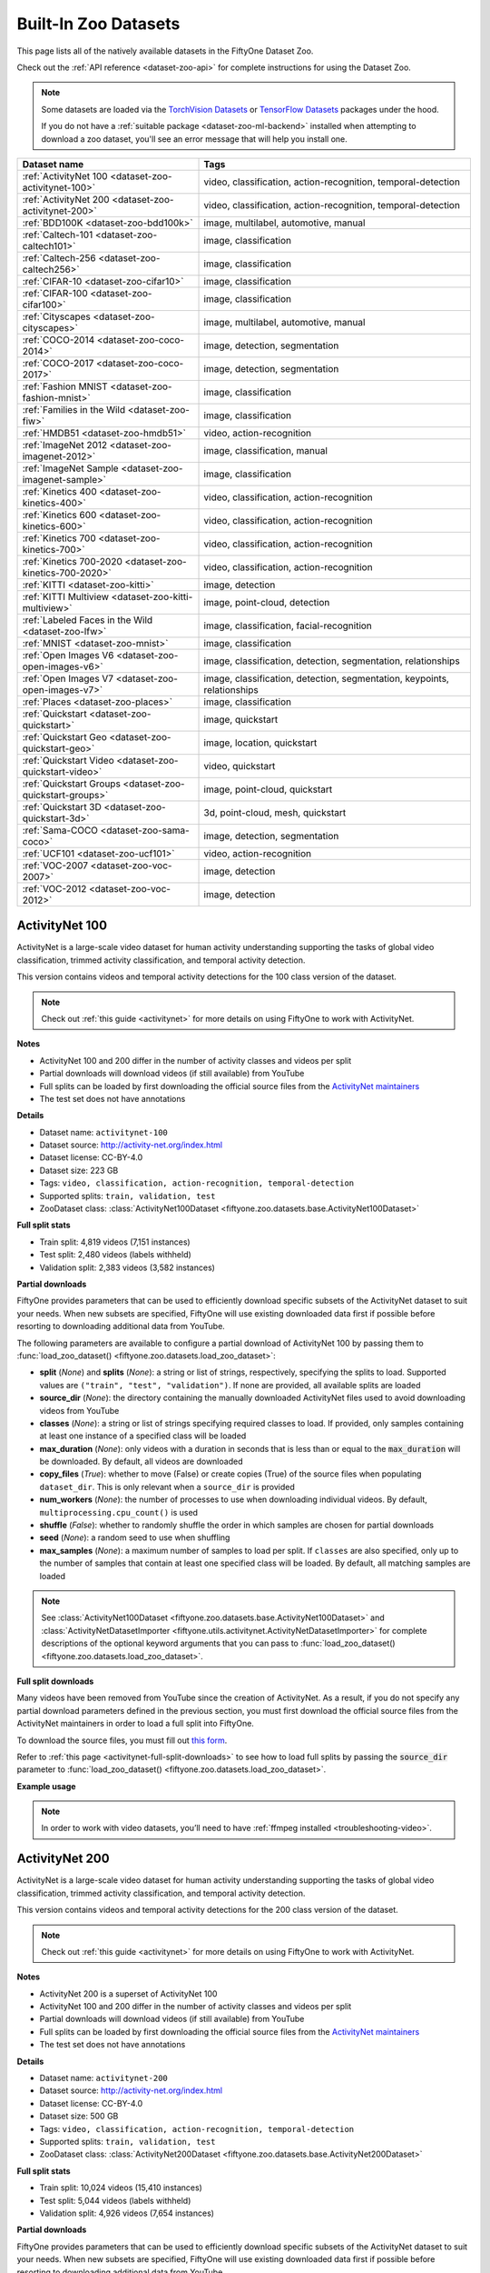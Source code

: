 .. _dataset-zoo-datasets:

Built-In Zoo Datasets
=====================

.. default-role:: code

This page lists all of the natively available datasets in the FiftyOne Dataset
Zoo.

Check out the :ref:`API reference <dataset-zoo-api>` for complete instructions
for using the Dataset Zoo.

.. note::

    Some datasets are loaded via the
    `TorchVision Datasets <https://pytorch.org/vision/stable/datasets.html>`_
    or `TensorFlow Datasets <https://www.tensorflow.org/datasets>`_ packages
    under the hood.

    If you do not have a :ref:`suitable package <dataset-zoo-ml-backend>`
    installed when attempting to download a zoo dataset, you'll see an error
    message that will help you install one.

.. table::
    :widths: 40 60

    +--------------------------------------------------------------------+---------------------------------------------------------------------------+
    | Dataset name                                                       | Tags                                                                      |
    +====================================================================+===========================================================================+
    | :ref:`ActivityNet 100 <dataset-zoo-activitynet-100>`               | video, classification, action-recognition, temporal-detection             |
    +--------------------------------------------------------------------+---------------------------------------------------------------------------+
    | :ref:`ActivityNet 200 <dataset-zoo-activitynet-200>`               | video, classification, action-recognition, temporal-detection             |
    +--------------------------------------------------------------------+---------------------------------------------------------------------------+
    | :ref:`BDD100K <dataset-zoo-bdd100k>`                               | image, multilabel, automotive, manual                                     |
    +--------------------------------------------------------------------+---------------------------------------------------------------------------+
    | :ref:`Caltech-101 <dataset-zoo-caltech101>`                        | image, classification                                                     |
    +--------------------------------------------------------------------+---------------------------------------------------------------------------+
    | :ref:`Caltech-256 <dataset-zoo-caltech256>`                        | image, classification                                                     |
    +--------------------------------------------------------------------+---------------------------------------------------------------------------+
    | :ref:`CIFAR-10 <dataset-zoo-cifar10>`                              | image, classification                                                     |
    +--------------------------------------------------------------------+---------------------------------------------------------------------------+
    | :ref:`CIFAR-100 <dataset-zoo-cifar100>`                            | image, classification                                                     |
    +--------------------------------------------------------------------+---------------------------------------------------------------------------+
    | :ref:`Cityscapes <dataset-zoo-cityscapes>`                         | image, multilabel, automotive, manual                                     |
    +--------------------------------------------------------------------+---------------------------------------------------------------------------+
    | :ref:`COCO-2014 <dataset-zoo-coco-2014>`                           | image, detection, segmentation                                            |
    +--------------------------------------------------------------------+---------------------------------------------------------------------------+
    | :ref:`COCO-2017 <dataset-zoo-coco-2017>`                           | image, detection, segmentation                                            |
    +--------------------------------------------------------------------+---------------------------------------------------------------------------+
    | :ref:`Fashion MNIST <dataset-zoo-fashion-mnist>`                   | image, classification                                                     |
    +--------------------------------------------------------------------+---------------------------------------------------------------------------+
    | :ref:`Families in the Wild <dataset-zoo-fiw>`                      | image, classification                                                     |
    +--------------------------------------------------------------------+---------------------------------------------------------------------------+
    | :ref:`HMDB51 <dataset-zoo-hmdb51>`                                 | video, action-recognition                                                 |
    +--------------------------------------------------------------------+---------------------------------------------------------------------------+
    | :ref:`ImageNet 2012 <dataset-zoo-imagenet-2012>`                   | image, classification, manual                                             |
    +--------------------------------------------------------------------+---------------------------------------------------------------------------+
    | :ref:`ImageNet Sample <dataset-zoo-imagenet-sample>`               | image, classification                                                     |
    +--------------------------------------------------------------------+---------------------------------------------------------------------------+
    | :ref:`Kinetics 400 <dataset-zoo-kinetics-400>`                     | video, classification, action-recognition                                 |
    +--------------------------------------------------------------------+---------------------------------------------------------------------------+
    | :ref:`Kinetics 600 <dataset-zoo-kinetics-600>`                     | video, classification, action-recognition                                 |
    +--------------------------------------------------------------------+---------------------------------------------------------------------------+
    | :ref:`Kinetics 700 <dataset-zoo-kinetics-700>`                     | video, classification, action-recognition                                 |
    +--------------------------------------------------------------------+---------------------------------------------------------------------------+
    | :ref:`Kinetics 700-2020 <dataset-zoo-kinetics-700-2020>`           | video, classification, action-recognition                                 |
    +--------------------------------------------------------------------+---------------------------------------------------------------------------+
    | :ref:`KITTI <dataset-zoo-kitti>`                                   | image, detection                                                          |
    +--------------------------------------------------------------------+---------------------------------------------------------------------------+
    | :ref:`KITTI Multiview <dataset-zoo-kitti-multiview>`               | image, point-cloud, detection                                             |
    +--------------------------------------------------------------------+---------------------------------------------------------------------------+
    | :ref:`Labeled Faces in the Wild <dataset-zoo-lfw>`                 | image, classification, facial-recognition                                 |
    +--------------------------------------------------------------------+---------------------------------------------------------------------------+
    | :ref:`MNIST <dataset-zoo-mnist>`                                   | image, classification                                                     |
    +--------------------------------------------------------------------+---------------------------------------------------------------------------+
    | :ref:`Open Images V6 <dataset-zoo-open-images-v6>`                 | image, classification, detection, segmentation, relationships             |
    +--------------------------------------------------------------------+---------------------------------------------------------------------------+
    | :ref:`Open Images V7 <dataset-zoo-open-images-v7>`                 | image, classification, detection, segmentation, keypoints, relationships  |
    +--------------------------------------------------------------------+---------------------------------------------------------------------------+
    | :ref:`Places <dataset-zoo-places>`                                 | image, classification                                                     |
    +--------------------------------------------------------------------+---------------------------------------------------------------------------+
    | :ref:`Quickstart <dataset-zoo-quickstart>`                         | image, quickstart                                                         |
    +--------------------------------------------------------------------+---------------------------------------------------------------------------+
    | :ref:`Quickstart Geo <dataset-zoo-quickstart-geo>`                 | image, location, quickstart                                               |
    +--------------------------------------------------------------------+---------------------------------------------------------------------------+
    | :ref:`Quickstart Video <dataset-zoo-quickstart-video>`             | video, quickstart                                                         |
    +--------------------------------------------------------------------+---------------------------------------------------------------------------+
    | :ref:`Quickstart Groups <dataset-zoo-quickstart-groups>`           | image, point-cloud, quickstart                                            |
    +--------------------------------------------------------------------+---------------------------------------------------------------------------+
    | :ref:`Quickstart 3D <dataset-zoo-quickstart-3d>`                   | 3d, point-cloud, mesh, quickstart                                         |
    +--------------------------------------------------------------------+---------------------------------------------------------------------------+
    | :ref:`Sama-COCO <dataset-zoo-sama-coco>`                           | image, detection, segmentation                                            |
    +--------------------------------------------------------------------+---------------------------------------------------------------------------+
    | :ref:`UCF101 <dataset-zoo-ucf101>`                                 | video, action-recognition                                                 |
    +--------------------------------------------------------------------+---------------------------------------------------------------------------+
    | :ref:`VOC-2007 <dataset-zoo-voc-2007>`                             | image, detection                                                          |
    +--------------------------------------------------------------------+---------------------------------------------------------------------------+
    | :ref:`VOC-2012 <dataset-zoo-voc-2012>`                             | image, detection                                                          |
    +--------------------------------------------------------------------+---------------------------------------------------------------------------+

.. _dataset-zoo-activitynet-100:

ActivityNet 100
---------------

ActivityNet is a large-scale video dataset for human activity understanding
supporting the tasks of global video classification, trimmed activity
classification, and temporal activity detection.

This version contains videos and temporal activity detections for the 100 class
version of the dataset.

.. note::

    Check out :ref:`this guide <activitynet>` for more details on using
    FiftyOne to work with ActivityNet.

**Notes**

-   ActivityNet 100 and 200 differ in the number of activity classes and
    videos per split
-   Partial downloads will download videos (if still available) from YouTube
-   Full splits can be loaded by first downloading the official source files
    from the
    `ActivityNet maintainers <https://docs.google.com/forms/d/e/1FAIpQLSeKaFq9ZfcmZ7W0B0PbEhfbTHY41GeEgwsa7WobJgGUhn4DTQ/viewform>`_
-   The test set does not have annotations

**Details**

-   Dataset name: ``activitynet-100``
-   Dataset source: http://activity-net.org/index.html
-   Dataset license: CC-BY-4.0
-   Dataset size: 223 GB
-   Tags: ``video, classification, action-recognition, temporal-detection``
-   Supported splits: ``train, validation, test``
-   ZooDataset class:
    :class:`ActivityNet100Dataset <fiftyone.zoo.datasets.base.ActivityNet100Dataset>`

**Full split stats**

-   Train split: 4,819 videos (7,151 instances)
-   Test split: 2,480 videos (labels withheld)
-   Validation split: 2,383 videos (3,582 instances)

**Partial downloads**

FiftyOne provides parameters that can be used to efficiently download specific
subsets of the ActivityNet dataset to suit your needs. When new subsets are
specified, FiftyOne will use existing downloaded data first if possible before
resorting to downloading additional data from YouTube.

The following parameters are available to configure a partial download of
ActivityNet 100 by passing them to
:func:`load_zoo_dataset() <fiftyone.zoo.datasets.load_zoo_dataset>`:

-   **split** (*None*) and **splits** (*None*): a string or list of strings,
    respectively, specifying the splits to load. Supported values are
    ``("train", "test", "validation")``. If none are provided, all available
    splits are loaded

-   **source_dir** (*None*): the directory containing the manually downloaded
    ActivityNet files used to avoid downloading videos from YouTube

-   **classes** (*None*): a string or list of strings specifying required
    classes to load. If provided, only samples containing at least one instance
    of a specified class will be loaded

-   **max_duration** (*None*): only videos with a duration in seconds that is
    less than or equal to the `max_duration` will be downloaded. By default,
    all videos are downloaded

-   **copy_files** (*True*): whether to move (False) or create copies (True) of
    the source files when populating ``dataset_dir``. This is only relevant
    when a ``source_dir`` is provided

-   **num_workers** (*None*): the number of processes to use when downloading
    individual videos. By default, ``multiprocessing.cpu_count()`` is used

-   **shuffle** (*False*): whether to randomly shuffle the order in which
    samples are chosen for partial downloads

-   **seed** (*None*): a random seed to use when shuffling

-   **max_samples** (*None*): a maximum number of samples to load per split. If
    ``classes`` are also specified, only up to the number of samples that
    contain at least one specified class will be loaded. By default, all
    matching samples are loaded

.. note::

    See
    :class:`ActivityNet100Dataset <fiftyone.zoo.datasets.base.ActivityNet100Dataset>` and
    :class:`ActivityNetDatasetImporter <fiftyone.utils.activitynet.ActivityNetDatasetImporter>`
    for complete descriptions of the optional keyword arguments that you can
    pass to :func:`load_zoo_dataset() <fiftyone.zoo.datasets.load_zoo_dataset>`.

**Full split downloads**

Many videos have been removed from YouTube since the creation of ActivityNet.
As a result, if you do not specify any partial download parameters defined in
the previous section, you must first download the official source files from
the ActivityNet maintainers in order to load a full split into FiftyOne.

To download the source files, you must fill out
`this form <https://docs.google.com/forms/d/e/1FAIpQLSeKaFq9ZfcmZ7W0B0PbEhfbTHY41GeEgwsa7WobJgGUhn4DTQ/viewform>`_.

Refer to :ref:`this page <activitynet-full-split-downloads>` to see how to load
full splits by passing the `source_dir` parameter to
:func:`load_zoo_dataset() <fiftyone.zoo.datasets.load_zoo_dataset>`.

**Example usage**

.. tabs::

  .. group-tab:: Python

    .. code-block:: python
        :linenos:

        import fiftyone as fo
        import fiftyone.zoo as foz

        #
        # Load 10 random samples from the validation split
        #
        # Only the required videos will be downloaded (if necessary)
        #

        dataset = foz.load_zoo_dataset(
            "activitynet-100",
            split="validation",
            max_samples=10,
            shuffle=True,
        )

        session = fo.launch_app(dataset)

        #
        # Load 10 samples from the validation split that
        # contain the actions "Bathing dog" and "Walking the dog"
        #
        # Videos that contain all `classes` will be prioritized first, followed
        # by videos that contain at least one of the required `classes`. If
        # there are not enough videos matching `classes` in the split to meet
        # `max_samples`, only the available videos will be loaded.
        #
        # Videos will only be downloaded if necessary
        #
        # Subsequent partial loads of the validation split will never require
        # downloading any videos
        #

        dataset = foz.load_zoo_dataset(
            "activitynet-100",
            split="validation",
            classes=["Bathing dog", "Walking the dog"],
            max_samples=10,
        )

        session.dataset = dataset

  .. group-tab:: CLI

    .. code-block:: shell

        #
        # Load 10 random samples from the validation split
        #
        # Only the required videos will be downloaded (if necessary)
        #

        fiftyone zoo datasets load activitynet-100 \
            --split validation \
            --kwargs max_samples=10

        fiftyone app launch activitynet-100-validation-10

        #
        # Load 10 samples from the validation split that
        # contain the actions "Archery" and "Cricket"
        #
        # Videos that contain all `classes` will be prioritized first, followed
        # by videos that contain at least one of the required `classes`. If
        # there are not enough videos matching `classes` in the split to meet
        # `max_samples`, only the available videos will be loaded.
        #
        # Videos will only be downloaded if necessary
        #
        # Subsequent partial loads of the validation split will never require
        # downloading any videos
        #

        fiftyone zoo datasets load activitynet-100 \
            --split validation \
            --kwargs \
                classes=Archery,Cricket \
                max_samples=10

        fiftyone app launch activitynet-100-validation-10

.. note::

    In order to work with video datasets, you’ll need to have
    :ref:`ffmpeg installed <troubleshooting-video>`.

.. image:: /images/dataset_zoo/activitynet-100-validation.png
   :alt: activitynet-100-validation
   :align: center

.. _dataset-zoo-activitynet-200:

ActivityNet 200
---------------

ActivityNet is a large-scale video dataset for human activity understanding
supporting the tasks of global video classification, trimmed activity
classification, and temporal activity detection.

This version contains videos and temporal activity detections for the 200 class
version of the dataset.

.. note::

    Check out :ref:`this guide <activitynet>` for more details on using
    FiftyOne to work with ActivityNet.

**Notes**

-   ActivityNet 200 is a superset of ActivityNet 100
-   ActivityNet 100 and 200 differ in the number of activity classes and videos
    per split
-   Partial downloads will download videos (if still available) from YouTube
-   Full splits can be loaded by first downloading the official source files
    from the
    `ActivityNet maintainers <https://docs.google.com/forms/d/e/1FAIpQLSeKaFq9ZfcmZ7W0B0PbEhfbTHY41GeEgwsa7WobJgGUhn4DTQ/viewform>`_
-   The test set does not have annotations

**Details**

-   Dataset name: ``activitynet-200``
-   Dataset source: http://activity-net.org/index.html
-   Dataset license: CC-BY-4.0
-   Dataset size: 500 GB
-   Tags: ``video, classification, action-recognition, temporal-detection``
-   Supported splits: ``train, validation, test``
-   ZooDataset class:
    :class:`ActivityNet200Dataset <fiftyone.zoo.datasets.base.ActivityNet200Dataset>`

**Full split stats**

-   Train split: 10,024 videos (15,410 instances)
-   Test split: 5,044 videos (labels withheld)
-   Validation split: 4,926 videos (7,654 instances)

**Partial downloads**

FiftyOne provides parameters that can be used to efficiently download specific
subsets of the ActivityNet dataset to suit your needs. When new subsets are
specified, FiftyOne will use existing downloaded data first if possible before
resorting to downloading additional data from YouTube.

The following parameters are available to configure a partial download of
ActivityNet 200 by passing them to
:func:`load_zoo_dataset() <fiftyone.zoo.datasets.load_zoo_dataset>`:

-   **split** (*None*) and **splits** (*None*): a string or list of strings,
    respectively, specifying the splits to load. Supported values are
    ``("train", "test", "validation")``. If none are provided, all available
    splits are loaded

-   **source_dir** (*None*): the directory containing the manually downloaded
    ActivityNet files used to avoid downloading videos from YouTube

-   **classes** (*None*): a string or list of strings specifying required
    classes to load. If provided, only samples containing at least one instance
    of a specified class will be loaded

-   **max_duration** (*None*): only videos with a duration in seconds that is
    less than or equal to the `max_duration` will be downloaded. By default,
    all videos are downloaded

-   **copy_files** (*True*): whether to move (False) or create copies (True) of
    the source files when populating ``dataset_dir``. This is only relevant
    when a ``source_dir`` is provided

-   **num_workers** (*None*): the number of processes to use when downloading
    individual videos. By default, ``multiprocessing.cpu_count()`` is used

-   **shuffle** (*False*): whether to randomly shuffle the order in which
    samples are chosen for partial downloads

-   **seed** (*None*): a random seed to use when shuffling

-   **max_samples** (*None*): a maximum number of samples to load per split. If
    ``classes`` are also specified, only up to the number of samples that
    contain at least one specified class will be loaded. By default, all
    matching samples are loaded

.. note::

    See
    :class:`ActivityNet200Dataset <fiftyone.zoo.datasets.base.ActivityNet200Dataset>` and
    :class:`ActivityNetDatasetImporter <fiftyone.utils.activitynet.ActivityNetDatasetImporter>`
    for complete descriptions of the optional keyword arguments that you can
    pass to :func:`load_zoo_dataset() <fiftyone.zoo.datasets.load_zoo_dataset>`.

**Full split downloads**

Many videos have been removed from YouTube since the creation of ActivityNet.
As a result, if you do not specify any partial download parameters defined in
the previous section, you must first download the official source files from
the ActivityNet maintainers in order to load a full split into FiftyOne.

To download the source files, you must fill out
`this form <https://docs.google.com/forms/d/e/1FAIpQLSeKaFq9ZfcmZ7W0B0PbEhfbTHY41GeEgwsa7WobJgGUhn4DTQ/viewform>`_.

Refer to :ref:`this page <activitynet-full-split-downloads>` to see how to load
full splits by passing the `source_dir` parameter to
:func:`load_zoo_dataset() <fiftyone.zoo.datasets.load_zoo_dataset>`.

**Example usage**

.. tabs::

  .. group-tab:: Python

    .. code-block:: python
        :linenos:

        import fiftyone as fo
        import fiftyone.zoo as foz

        #
        # Load 10 random samples from the validation split
        #
        # Only the required videos will be downloaded (if necessary)
        #

        dataset = foz.load_zoo_dataset(
            "activitynet-200",
            split="validation",
            max_samples=10,
            shuffle=True,
        )

        session = fo.launch_app(dataset)

        #
        # Load 10 samples from the validation split that
        # contain the actions "Bathing dog" and "Walking the dog"
        #
        # Videos that contain all `classes` will be prioritized first, followed
        # by videos that contain at least one of the required `classes`. If
        # there are not enough videos matching `classes` in the split to meet
        # `max_samples`, only the available videos will be loaded.
        #
        # Videos will only be downloaded if necessary
        #
        # Subsequent partial loads of the validation split will never require
        # downloading any videos
        #

        dataset = foz.load_zoo_dataset(
            "activitynet-200",
            split="validation",
            classes=["Bathing dog", "Walking the dog"],
            max_samples=10,
        )

        session.dataset = dataset

  .. group-tab:: CLI

    .. code-block:: shell

        #
        # Load 10 random samples from the validation split
        #
        # Only the required videos will be downloaded (if necessary)
        #

        fiftyone zoo datasets load activitynet-200 \
            --split validation \
            --kwargs max_samples=10

        fiftyone app launch activitynet-200-validation-10

        #
        # Load 10 samples from the validation split that
        # contain the actions "Archery" and "Cricket"
        #
        # Videos that contain all `classes` will be prioritized first, followed
        # by videos that contain at least one of the required `classes`. If
        # there are not enough videos matching `classes` in the split to meet
        # `max_samples`, only the available videos will be loaded.
        #
        # Videos will only be downloaded if necessary
        #
        # Subsequent partial loads of the validation split will never require
        # downloading any videos
        #

        fiftyone zoo datasets load activitynet-100 \
            --split validation \
            --kwargs \
                classes=Archery,Cricket \
                max_samples=10

        fiftyone app launch activitynet-100-validation-10

.. note::

    In order to work with video datasets, you’ll need to have
    :ref:`ffmpeg installed <troubleshooting-video>`.

.. image:: /images/dataset_zoo/activitynet-200-validation.png
   :alt: activitynet-200-validation
   :align: center

.. _dataset-zoo-bdd100k:

BDD100K
-------

The Berkeley Deep Drive (BDD) dataset is one of the largest and most diverse
video datasets for autonomous vehicles.

The BDD100K dataset contains 100,000 video clips collected from more than
50,000 rides covering New York, San Francisco Bay Area, and other regions.
The dataset contains diverse scene types such as city streets, residential
areas, and highways. Furthermore, the videos were recorded in diverse
weather conditions at different times of the day.

The videos are split into training (70K), validation (10K) and testing
(20K) sets. Each video is 40 seconds long with 720p resolution and a frame
rate of 30fps. The frame at the 10th second of each video is annotated for
image classification, detection, and segmentation tasks.

This version of the dataset contains only the 100K images extracted from
the videos as described above, together with the image classification,
detection, and segmentation labels.

.. note::

    In order to load the BDD100K dataset, you must download the source data
    manually. The directory should be organized in the following format:

    .. code-block:: text

        source_dir/
            labels/
                bdd100k_labels_images_train.json
                bdd100k_labels_images_val.json
            images/
                100k/
                    train/
                    test/
                    val/

    You can register at https://bdd-data.berkeley.edu in order to get links
    to download the data.

**Details**

-   Dataset name: ``bdd100k``
-   Dataset source: https://bdd-data.berkeley.edu
-   Dataset license: http://bdd-data.berkeley.edu/download.html
-   Dataset size: 7.10 GB
-   Tags: ``image, multilabel, automotive, manual``
-   Supported splits: ``train, validation, test``
-   ZooDataset class:
    :class:`BDD100KDataset <fiftyone.zoo.datasets.base.BDD100KDataset>`

**Example usage**

.. tabs::

  .. group-tab:: Python

    .. code-block:: python
        :linenos:

        import fiftyone as fo
        import fiftyone.zoo as foz

        # The path to the source files that you manually downloaded
        source_dir = "/path/to/dir-with-bdd100k-files"

        dataset = foz.load_zoo_dataset(
            "bdd100k",
            split="validation",
            source_dir=source_dir,
        )

        session = fo.launch_app(dataset)

  .. group-tab:: CLI

    .. code-block:: shell

        # The path to the source files that you manually downloaded
        SOURCE_DIR="/path/to/dir-with-bdd100k-files"

        fiftyone zoo datasets load bdd100k --split validation \
            --kwargs "source_dir=${SOURCE_DIR}"

        fiftyone app launch bdd100k-validation

.. image:: /images/dataset_zoo/bdd100k-validation.png
   :alt: bdd100k-validation
   :align: center

.. _dataset-zoo-caltech101:

Caltech-101
-----------

The Caltech-101 dataset of images.

The dataset consists of pictures of objects belonging to 101 classes, plus
one background clutter class (``BACKGROUND_Google``). Each image is labelled
with a single object.

Each class contains roughly 40 to 800 images, totalling around 9,000
images. Images are of variable sizes, with typical edge lengths of 200-300
pixels. This version contains image-level labels only.

**Details**

-   Dataset name: ``caltech101``
-   Dataset source: https://data.caltech.edu/records/mzrjq-6wc02
-   Dataset license: CC-BY-4.0
-   Dataset size: 138.60 MB
-   Tags: ``image, classification``
-   Supported splits: ``N/A``
-   ZooDataset class:
    :class:`Caltech101Dataset <fiftyone.zoo.datasets.base.Caltech101Dataset>`

**Example usage**

.. tabs::

  .. group-tab:: Python

    .. code-block:: python
        :linenos:

        import fiftyone as fo
        import fiftyone.zoo as foz

        dataset = foz.load_zoo_dataset("caltech101")

        session = fo.launch_app(dataset)

  .. group-tab:: CLI

    .. code-block:: shell

        fiftyone zoo datasets load caltech101

        fiftyone app launch caltech101

.. image:: /images/dataset_zoo/caltech101.png
   :alt: caltech101
   :align: center

.. _dataset-zoo-caltech256:

Caltech-256
-----------

The Caltech-256 dataset of images.

The dataset consists of pictures of objects belonging to 256 classes, plus
one background clutter class (``clutter``). Each image is labelled with a
single object.

Each class contains between 80 and 827 images, totalling 30,607 images.
Images are of variable sizes, with typical edge lengths of 80-800 pixels.

**Details**

-   Dataset name: ``caltech256``
-   Dataset source: https://data.caltech.edu/records/nyy15-4j048
-   Dataset license: CC-BY-4.0
-   Dataset size: 1.16 GB
-   Tags: ``image, classification``
-   Supported splits: ``N/A``
-   ZooDataset class:
    :class:`Caltech256Dataset <fiftyone.zoo.datasets.base.Caltech256Dataset>`

**Example usage**

.. tabs::

  .. group-tab:: Python

    .. code-block:: python
        :linenos:

        import fiftyone as fo
        import fiftyone.zoo as foz

        dataset = foz.load_zoo_dataset("caltech256")

        session = fo.launch_app(dataset)

  .. group-tab:: CLI

    .. code-block:: shell

        fiftyone zoo datasets load caltech256

        fiftyone app launch caltech256

.. image:: /images/dataset_zoo/caltech256.png
   :alt: caltech256
   :align: center

.. _dataset-zoo-cifar10:

CIFAR-10
--------

The CIFAR-10 dataset of images.

The dataset consists of 60,000 32 x 32 color images in 10 classes, with 6,000
images per class. There are 50,000 training images and 10,000 test images.

**Details**

-   Dataset name: ``cifar10``
-   Dataset source: https://www.cs.toronto.edu/~kriz/cifar.html
-   Dataset size: 132.40 MB
-   Tags: ``image, classification``
-   Supported splits: ``train, test``
-   ZooDataset classes:

    -   :class:`CIFAR10Dataset <fiftyone.zoo.datasets.tf.CIFAR10Dataset>` (TF backend)
    -   :class:`CIFAR10Dataset <fiftyone.zoo.datasets.torch.CIFAR10Dataset>` (Torch backend)

.. note::

    You must have the
    :ref:`Torch or TensorFlow backend(s) <dataset-zoo-ml-backend>` installed to
    load this dataset.

**Example usage**

.. tabs::

  .. group-tab:: Python

    .. code-block:: python
        :linenos:

        import fiftyone as fo
        import fiftyone.zoo as foz

        dataset = foz.load_zoo_dataset("cifar10", split="test")

        session = fo.launch_app(dataset)

  .. group-tab:: CLI

    .. code-block:: shell

        fiftyone zoo datasets load cifar10 --split test

        fiftyone app launch cifar10-test

.. image:: /images/dataset_zoo/cifar10-test.png
   :alt: cifar10-test
   :align: center

.. _dataset-zoo-cifar100:

CIFAR-100
---------

The CIFAR-100 dataset of images.

The dataset consists of 60,000 32 x 32 color images in 100 classes, with
600 images per class. There are 50,000 training images and 10,000 test
images.

**Details**

-   Dataset name: ``cifar100``
-   Dataset source: https://www.cs.toronto.edu/~kriz/cifar.html
-   Dataset size: 132.03 MB
-   Tags: ``image, classification``
-   Supported splits: ``train, test``
-   ZooDataset classes:

    -   :class:`CIFAR100Dataset <fiftyone.zoo.datasets.tf.CIFAR100Dataset>` (TF backend)
    -   :class:`CIFAR100Dataset <fiftyone.zoo.datasets.torch.CIFAR100Dataset>` (Torch backend)

.. note::

    You must have the
    :ref:`Torch or TensorFlow backend(s) <dataset-zoo-ml-backend>` installed to
    load this dataset.

**Example usage**

.. tabs::

  .. group-tab:: Python

    .. code-block:: python
        :linenos:

        import fiftyone as fo
        import fiftyone.zoo as foz

        dataset = foz.load_zoo_dataset("cifar100", split="test")

        session = fo.launch_app(dataset)

  .. group-tab:: CLI

    .. code-block:: shell

        fiftyone zoo datasets load cifar100 --split test

        fiftyone app launch cifar100-test

.. image:: /images/dataset_zoo/cifar100-test.png
   :alt: cifar100-test
   :align: center

.. _dataset-zoo-cityscapes:

Cityscapes
----------

Cityscapes is a large-scale dataset that contains a diverse set of
stereo video sequences recorded in street scenes from 50 different cities,
with high quality pixel-level annotations of 5,000 frames in addition to a
larger set of 20,000 weakly annotated frames.

The dataset is intended for:

-   Assessing the performance of vision algorithms for major tasks of
    semantic urban scene understanding: pixel-level, instance-level, and
    panoptic semantic labeling
-   Supporting research that aims to exploit large volumes of (weakly)
    annotated data, e.g. for training deep neural networks

.. note::

    In order to load the Cityscapes dataset, you must download the source data
    manually. The directory should be organized in the following format:

    .. code-block:: text

        source_dir/
            leftImg8bit_trainvaltest.zip
            gtFine_trainvaltest.zip             # optional
            gtCoarse.zip                        # optional
            gtBbox_cityPersons_trainval.zip     # optional

    You can register at https://www.cityscapes-dataset.com/register in order
    to get links to download the data.

**Details**

-   Dataset name: ``cityscapes``
-   Dataset source: https://www.cityscapes-dataset.com
-   Dataset license: https://www.cityscapes-dataset.com/license
-   Dataset size: 11.80 GB
-   Tags: ``image, multilabel, automotive, manual``
-   Supported splits: ``train, validation, test``
-   ZooDataset class:
    :class:`CityscapesDataset <fiftyone.zoo.datasets.base.CityscapesDataset>`

**Example usage**

.. tabs::

  .. group-tab:: Python

    .. code-block:: python
        :linenos:

        import fiftyone as fo
        import fiftyone.zoo as foz

        # The path to the source files that you manually downloaded
        source_dir = "/path/to/dir-with-cityscapes-files"

        dataset = foz.load_zoo_dataset(
            "cityscapes",
            split="validation",
            source_dir=source_dir,
        )

        session = fo.launch_app(dataset)

  .. group-tab:: CLI

    .. code-block:: shell

        # The path to the source files that you manually downloaded
        SOURCE_DIR="/path/to/dir-with-cityscapes-files"

        fiftyone zoo datasets load cityscapes --split validation \
            --kwargs "source_dir=${SOURCE_DIR}"

        fiftyone app launch cityscapes-validation

.. image:: /images/dataset_zoo/cityscapes-validation.png
   :alt: cityscapes-validation
   :align: center

.. _dataset-zoo-coco-2014:

COCO-2014
---------

COCO is a large-scale object detection, segmentation, and captioning
dataset.

This version contains images, bounding boxes, and segmentations for the 2014
version of the dataset.

.. note::

    With support from the `COCO team <https://cocodataset.org/#download>`_,
    FiftyOne is a recommended tool for downloading, visualizing, and evaluating
    on the COCO dataset!

    Check out :ref:`this guide <coco>` for more details on using FiftyOne to
    work with COCO.

**Notes**

-   COCO defines 91 classes but the data only uses 80 classes
-   Some images from the train and validation sets don't have annotations
-   The test set does not have annotations
-   COCO 2014 and 2017 use the same images, but the splits are different

**Details**

-   Dataset name: ``coco-2014``
-   Dataset source: http://cocodataset.org/#home
-   Dataset license: CC-BY-4.0
-   Dataset size: 37.57 GB
-   Tags: ``image, detection, segmentation``
-   Supported splits: ``train, validation, test``
-   ZooDataset class:
    :class:`COCO2014Dataset <fiftyone.zoo.datasets.base.COCO2014Dataset>`

**Full split stats**

-   Train split: 82,783 images
-   Test split: 40,775 images
-   Validation split: 40,504 images

**Partial downloads**

FiftyOne provides parameters that can be used to efficiently download specific
subsets of the COCO dataset to suit your needs. When new subsets are specified,
FiftyOne will use existing downloaded data first if possible before resorting
to downloading additional data from the web.

The following parameters are available to configure a partial download of
COCO-2014 by passing them to
:func:`load_zoo_dataset() <fiftyone.zoo.datasets.load_zoo_dataset>`:

-   **split** (*None*) and **splits** (*None*): a string or list of strings,
    respectively, specifying the splits to load. Supported values are
    ``("train", "test", "validation")``. If neither is provided, all available
    splits are loaded

-   **label_types** (*None*): a label type or list of label types to load.
    Supported values are ``("detections", "segmentations")``. By default, only
    detections are loaded

-   **classes** (*None*): a string or list of strings specifying required
    classes to load. If provided, only samples containing at least one instance
    of a specified class will be loaded

-   **image_ids** (*None*): a list of specific image IDs to load. The IDs can
    be specified either as ``<split>/<image-id>`` strings or ``<image-id>``
    ints of strings. Alternatively, you can provide the path to a TXT
    (newline-separated), JSON, or CSV file containing the list of image IDs to
    load in either of the first two formats

-   **include_id** (*False*): whether to include the COCO ID of each sample in
    the loaded labels

-   **include_license** (*False*): whether to include the COCO license of each
    sample in the loaded labels, if available. The supported values are:

    -   ``"False"`` (default): don't load the license
    -   ``True``/``"name"``: store the string license name
    -   ``"id"``: store the integer license ID
    -   ``"url"``: store the license URL

-   **only_matching** (*False*): whether to only load labels that match the
    ``classes`` or ``attrs`` requirements that you provide (True), or to load
    all labels for samples that match the requirements (False)

-   **num_workers** (*None*): the number of processes to use when downloading
    individual images. By default, `multiprocessing.cpu_count()` is used

-   **shuffle** (*False*): whether to randomly shuffle the order in which
    samples are chosen for partial downloads

-   **seed** (*None*): a random seed to use when shuffling

-   **max_samples** (*None*): a maximum number of samples to load per split. If
    ``label_types`` and/or ``classes`` are also specified, first priority will
    be given to samples that contain all of the specified label types and/or
    classes, followed by samples that contain at least one of the specified
    labels types or classes. The actual number of samples loaded may be less
    than this maximum value if the dataset does not contain sufficient samples
    matching your requirements

.. note::

    See
    :class:`COCO2014Dataset <fiftyone.zoo.datasets.base.COCO2014Dataset>` and
    :class:`COCODetectionDatasetImporter <fiftyone.utils.coco.COCODetectionDatasetImporter>`
    for complete descriptions of the optional keyword arguments that you can
    pass to :func:`load_zoo_dataset() <fiftyone.zoo.datasets.load_zoo_dataset>`.

**Example usage**

.. tabs::

  .. group-tab:: Python

    .. code-block:: python
        :linenos:

        import fiftyone as fo
        import fiftyone.zoo as foz

        #
        # Load 50 random samples from the validation split
        #
        # Only the required images will be downloaded (if necessary).
        # By default, only detections are loaded
        #

        dataset = foz.load_zoo_dataset(
            "coco-2014",
            split="validation",
            max_samples=50,
            shuffle=True,
        )

        session = fo.launch_app(dataset)

        #
        # Load segmentations for 25 samples from the validation split that
        # contain cats and dogs
        #
        # Images that contain all `classes` will be prioritized first, followed
        # by images that contain at least one of the required `classes`. If
        # there are not enough images matching `classes` in the split to meet
        # `max_samples`, only the available images will be loaded.
        #
        # Images will only be downloaded if necessary
        #

        dataset = foz.load_zoo_dataset(
            "coco-2014",
            split="validation",
            label_types=["segmentations"],
            classes=["cat", "dog"],
            max_samples=25,
        )

        session.dataset = dataset

        #
        # Download the entire validation split and load both detections and
        # segmentations
        #
        # Subsequent partial loads of the validation split will never require
        # downloading any images
        #

        dataset = foz.load_zoo_dataset(
            "coco-2014",
            split="validation",
            label_types=["detections", "segmentations"],
        )

        session.dataset = dataset

  .. group-tab:: CLI

    .. code-block:: shell

        #
        # Load 50 random samples from the validation split
        #
        # Only the required images will be downloaded (if necessary).
        # By default, only detections are loaded
        #

        fiftyone zoo datasets load coco-2014 \
            --split validation \
            --kwargs \
                max_samples=50

        fiftyone app launch coco-2014-validation-50

        #
        # Load segmentations for 25 samples from the validation split that
        # contain cats and dogs
        #
        # Images that contain all `classes` will be prioritized first, followed
        # by images that contain at least one of the required `classes`. If
        # there are not enough images matching `classes` in the split to meet
        # `max_samples`, only the available images will be loaded.
        #
        # Images will only be downloaded if necessary
        #

        fiftyone zoo datasets load coco-2014 \
            --split validation \
            --kwargs \
                label_types=segmentations \
                classes=cat,dog \
                max_samples=25

        fiftyone app launch coco-2014-validation-25

        #
        # Download the entire validation split and load both detections and
        # segmentations
        #
        # Subsequent partial loads of the validation split will never require
        # downloading any images
        #

        fiftyone zoo datasets load coco-2014 \
            --split validation \
            --kwargs \
                label_types=detections,segmentations

        fiftyone app launch coco-2014-validation

.. image:: /images/dataset_zoo/coco-2014-validation.png
   :alt: coco-2014-validation
   :align: center

.. _dataset-zoo-coco-2017:

COCO-2017
---------

COCO is a large-scale object detection, segmentation, and captioning
dataset.

This version contains images, bounding boxes, and segmentations for the 2017
version of the dataset.

.. note::

    With support from the `COCO team <https://cocodataset.org/#download>`_,
    FiftyOne is a recommended tool for downloading, visualizing, and evaluating
    on the COCO dataset!

    Check out :ref:`this guide <coco>` for more details on using FiftyOne to
    work with COCO.

**Notes**

-   COCO defines 91 classes but the data only uses 80 classes
-   Some images from the train and validation sets don't have annotations
-   The test set does not have annotations
-   COCO 2014 and 2017 use the same images, but the splits are different

**Details**

-   Dataset name: ``coco-2017``
-   Dataset source: http://cocodataset.org/#home
-   Dataset license: CC-BY-4.0
-   Dataset size: 25.20 GB
-   Tags: ``image, detection, segmentation``
-   Supported splits: ``train, validation, test``
-   ZooDataset class:
    :class:`COCO2017Dataset <fiftyone.zoo.datasets.base.COCO2017Dataset>`

**Full split stats**

-   Train split: 118,287 images
-   Test split: 40,670 images
-   Validation split: 5,000 images

**Partial downloads**

FiftyOne provides parameters that can be used to efficiently download specific
subsets of the COCO dataset to suit your needs. When new subsets are specified,
FiftyOne will use existing downloaded data first if possible before resorting
to downloading additional data from the web.

The following parameters are available to configure a partial download of
COCO-2017 by passing them to
:func:`load_zoo_dataset() <fiftyone.zoo.datasets.load_zoo_dataset>`:

-   **split** (*None*) and **splits** (*None*): a string or list of strings,
    respectively, specifying the splits to load. Supported values are
    ``("train", "test", "validation")``. If neither is provided, all available
    splits are loaded

-   **label_types** (*None*): a label type or list of label types to load.
    Supported values are ``("detections", "segmentations")``. By default, only
    detections are loaded

-   **classes** (*None*): a string or list of strings specifying required
    classes to load. If provided, only samples containing at least one instance
    of a specified class will be loaded

-   **image_ids** (*None*): a list of specific image IDs to load. The IDs can
    be specified either as ``<split>/<image-id>`` strings or ``<image-id>``
    ints of strings. Alternatively, you can provide the path to a TXT
    (newline-separated), JSON, or CSV file containing the list of image IDs to
    load in either of the first two formats

-   **include_id** (*False*): whether to include the COCO ID of each sample in
    the loaded labels

-   **include_license** (*False*): whether to include the COCO license of each
    sample in the loaded labels, if available. The supported values are:

    -   ``"False"`` (default): don't load the license
    -   ``True``/``"name"``: store the string license name
    -   ``"id"``: store the integer license ID
    -   ``"url"``: store the license URL

-   **only_matching** (*False*): whether to only load labels that match the
    ``classes`` or ``attrs`` requirements that you provide (True), or to load
    all labels for samples that match the requirements (False)

-   **num_workers** (*None*): the number of processes to use when downloading
    individual images. By default, `multiprocessing.cpu_count()` is used

-   **shuffle** (*False*): whether to randomly shuffle the order in which
    samples are chosen for partial downloads

-   **seed** (*None*): a random seed to use when shuffling

-   **max_samples** (*None*): a maximum number of samples to load per split. If
    ``label_types`` and/or ``classes`` are also specified, first priority will
    be given to samples that contain all of the specified label types and/or
    classes, followed by samples that contain at least one of the specified
    labels types or classes. The actual number of samples loaded may be less
    than this maximum value if the dataset does not contain sufficient samples
    matching your requirements

.. note::

    See
    :class:`COCO2017Dataset <fiftyone.zoo.datasets.base.COCO2017Dataset>` and
    :class:`COCODetectionDatasetImporter <fiftyone.utils.coco.COCODetectionDatasetImporter>`
    for complete descriptions of the optional keyword arguments that you can
    pass to :func:`load_zoo_dataset() <fiftyone.zoo.datasets.load_zoo_dataset>`.

**Example usage**

.. tabs::

  .. group-tab:: Python

    .. code-block:: python
        :linenos:

        import fiftyone as fo
        import fiftyone.zoo as foz

        #
        # Load 50 random samples from the validation split
        #
        # Only the required images will be downloaded (if necessary).
        # By default, only detections are loaded
        #

        dataset = foz.load_zoo_dataset(
            "coco-2017",
            split="validation",
            max_samples=50,
            shuffle=True,
        )

        session = fo.launch_app(dataset)

        #
        # Load segmentations for 25 samples from the validation split that
        # contain cats and dogs
        #
        # Images that contain all `classes` will be prioritized first, followed
        # by images that contain at least one of the required `classes`. If
        # there are not enough images matching `classes` in the split to meet
        # `max_samples`, only the available images will be loaded.
        #
        # Images will only be downloaded if necessary
        #

        dataset = foz.load_zoo_dataset(
            "coco-2017",
            split="validation",
            label_types=["segmentations"],
            classes=["cat", "dog"],
            max_samples=25,
        )

        session.dataset = dataset

        #
        # Download the entire validation split and load both detections and
        # segmentations
        #
        # Subsequent partial loads of the validation split will never require
        # downloading any images
        #

        dataset = foz.load_zoo_dataset(
            "coco-2017",
            split="validation",
            label_types=["detections", "segmentations"],
        )

        session.dataset = dataset

  .. group-tab:: CLI

    .. code-block:: shell

        #
        # Load 50 random samples from the validation split
        #
        # Only the required images will be downloaded (if necessary).
        # By default, only detections are loaded
        #

        fiftyone zoo datasets load coco-2017 \
            --split validation \
            --kwargs \
                max_samples=50

        fiftyone app launch coco-2017-validation-50

        #
        # Load segmentations for 25 samples from the validation split that
        # contain cats and dogs
        #
        # Images that contain all `classes` will be prioritized first, followed
        # by images that contain at least one of the required `classes`. If
        # there are not enough images matching `classes` in the split to meet
        # `max_samples`, only the available images will be loaded.
        #
        # Images will only be downloaded if necessary
        #

        fiftyone zoo datasets load coco-2017 \
            --split validation \
            --kwargs \
                label_types=segmentations \
                classes=cat,dog \
                max_samples=25

        fiftyone app launch coco-2017-validation-25

        #
        # Download the entire validation split and load both detections and
        # segmentations
        #
        # Subsequent partial loads of the validation split will never require
        # downloading any images
        #

        fiftyone zoo datasets load coco-2017 \
            --split validation \
            --kwargs \
                label_types=detections,segmentations

        fiftyone app launch coco-2017-validation

.. image:: /images/dataset_zoo/coco-2017-validation.png
   :alt: coco-2017-validation
   :align: center

.. _dataset-zoo-fashion-mnist:

Fashion MNIST
-------------

The Fashion-MNIST database of Zalando's fashion article images.

The dataset consists of 70,000 28 x 28 grayscale images in 10 classes.
There are 60,000 training images and 10,000 test images.

**Details**

-   Dataset name: ``fashion-mnist``
-   Dataset source: https://github.com/zalandoresearch/fashion-mnist
-   Dataset license: MIT
-   Dataset size: 36.42 MB
-   Tags: ``image, classification``
-   Supported splits: ``train, test``
-   ZooDataset classes:

    -   :class:`FashionMNISTDataset <fiftyone.zoo.datasets.tf.FashionMNISTDataset>` (TF backend)
    -   :class:`FashionMNISTDataset <fiftyone.zoo.datasets.torch.FashionMNISTDataset>` (Torch backend)

.. note::

    You must have the
    :ref:`Torch or TensorFlow backend(s) <dataset-zoo-ml-backend>` installed to
    load this dataset.

**Example usage**

.. tabs::

  .. group-tab:: Python

    .. code-block:: python
        :linenos:

        import fiftyone as fo
        import fiftyone.zoo as foz

        dataset = foz.load_zoo_dataset("fashion-mnist", split="test")

        session = fo.launch_app(dataset)

  .. group-tab:: CLI

    .. code-block:: shell

        fiftyone zoo datasets load fashion-mnist --split test

        fiftyone app launch fashion-mnist-test

.. image:: /images/dataset_zoo/fashion-mnist-test.png
   :alt: fashion-mnist-test
   :align: center

.. _dataset-zoo-fiw:

Families in the Wild
--------------------

Families in the Wild is a public benchmark for recognizing families via facial
images. The dataset contains over 26,642 images of 5,037 faces collected from
978 families. A unique Family ID (FID) is assigned per family, ranging from
F0001-F1018 (i.e., some families were merged or removed since its first release
in 2016). The dataset is a continued work in progress. Any contributions are
both welcome and appreciated!

Faces were cropped from imagery using the five-point face detector MTCNN from
various phototypes (i.e., mostly family photos, along with several profile pics
of individuals (facial shots). The number of members per family varies from
3-to-26, with the number of faces per subject ranging from 1 to >10.

Various levels and types of labels are associated with samples in this dataset.
Family-level labels contain a list of members, each assigned a member ID (MID)
unique to that respective family (e.g., F0011.MID2 refers to member 2 of family
11). Each member has annotations specifying gender and relationship to all
other members in that respective family.

The relationships in FIW are:

.. code-block:: text

    =====  =====
      ID    Type
    =====  =====
        0  not related or self
        1  child
        2  sibling
        3  grandchild
        4  parent
        5  spouse
        6  grandparent
        7  great grandchild
        8  great grandparent
        9  TBD
    =====  =====

Within FiftyOne, each sample corresponds to a single face image and contains
primitive labels of the Family ID, Member ID, etc. The relationship labels are
stored as :ref:`multi-label classifications <multilabel-classification>`,
where each classification represents one relationship that the member has with
another member in the family. The number of relationships will differ from one
person to the next, but all faces of one person will have the same relationship
labels.

Additionally, the labels for the
`Kinship Verification task <https://competitions.codalab.org/competitions/21843>`_
are also loaded into this dataset through FiftyOne. These labels are stored
as classifications just like relationships, but the labels of kinship differ
from those defined above. For example, rather than Parent, the label might be
`fd` representing a Father-Daughter kinship or `md` for Mother-Daughter.

In order to make it easier to browse the dataset in the FiftyOne App, each
sample also contains a `face_id` field containing a unique integer for each
face of a member, always starting at 0. This allows you to filter the `face_id`
field to 0 in the App to show only a single image of each person.

For your reference, the relationship labels are stored in disk in a matrix that
provides the relationship of each member with other members of the family as
well as names and genders. The i-th rows represent the i-th family member's
relationship to the j-th other members.

For example, `FID0001.csv` contains:

.. code-block:: text

    MID     1     2     3     Name    Gender
     1      0     4     5     name1     f
     2      1     0     1     name2     f
     3      5     4     0     name3     m

Here we have three family members, as listed under the MID column (far-left).
Each MID reads across its row. We can see that MID1 is related to MID2 by
4 -> 1 (Parent -> Child), which of course can be viewed as the inverse, i.e.,
MID2 -> MID1 is 1 -> 4. It can also be seen that MID1 and MID3 are spouses of
one another, i.e., 5 -> 5.

.. note::

    The spouse label will likely be removed in future version of this
    dataset. It serves no value to the problem of kinship.

For more information on the data (e.g., statistics, task evaluations,
benchmarks, and more), see the recent journal:

.. code-block:: text

    Robinson, JP, M. Shao, and Y. Fu. "Survey on the Analysis and Modeling of
    Visual Kinship: A Decade in the Making." IEEE Transactions on Pattern
    Analysis and Machine Intelligence (PAMI), 2021.

**Details**

-   Dataset name: ``fiw``
-   Dataset source: https://web.northeastern.edu/smilelab/fiw/
-   Dataset license: https://fulab.sites.northeastern.edu/fiw-download
-   Dataset size: 173.00 MB
-   Tags: ``image, kinship, verification, classification, search-and-retrieval, facial-recognition``
-   Supported splits: ``test, val, train``
-   ZooDataset class:
    :class:`FIWDataset <fiftyone.zoo.datasets.base.FIWDataset>`

.. note::

    For your convenience, FiftyOne provides
    :func:`get_pairwise_labels() <fiftyone.utils.fiw.get_pairwise_labels>`
    and
    :func:`get_identifier_filepaths_map() <fiftyone.utils.fiw.get_identifier_filepaths_map>`
    utilities for FIW.

**Example usage**

.. tabs::

  .. group-tab:: Python

    .. code-block:: python
        :linenos:

        import fiftyone as fo
        import fiftyone.zoo as foz

        dataset = foz.load_zoo_dataset("fiw", split="test")

        session = fo.launch_app(dataset)

  .. group-tab:: CLI

    .. code-block:: shell

        fiftyone zoo datasets load fiw --split test

        fiftyone app launch fiw-test

.. image:: /images/dataset_zoo/fiw.png
   :alt: fiw
   :align: center

.. _dataset-zoo-hmdb51:

HMBD51
-------

HMDB51 is an action recognition dataset containing a total of 6,766
clips distributed across 51 action classes.

**Details**

-   Dataset name: ``hmdb51``
-   Dataset source: https://serre-lab.clps.brown.edu/resource/hmdb-a-large-human-motion-database
-   Dataset license: CC-BY-4.0
-   Dataset size: 2.16 GB
-   Tags: ``video, action-recognition``
-   Supported splits: ``train, test, other``
-   ZooDataset class:
    :class:`HMDB51Dataset <fiftyone.zoo.datasets.base.HMDB51Dataset>`

**Example usage**

.. tabs::

  .. group-tab:: Python

    .. code-block:: python
        :linenos:

        import fiftyone as fo
        import fiftyone.zoo as foz
        import fiftyone.utils.video as fouv

        dataset = foz.load_zoo_dataset("hmdb51", split="test")

        # Re-encode source videos as H.264 MP4s so they can be viewed in the App
        fouv.reencode_videos(dataset)

        session = fo.launch_app(dataset)

  .. group-tab:: CLI

    .. code-block:: shell

        fiftyone zoo datasets load hmdb51 --split test

        # Re-encode source videos as H.264 MP4s so they can be viewed in the App
        fiftyone utils transform-videos hmdb51-test --reencode

        fiftyone app launch hmdb51-test

.. note::

    In order to work with video datasets, you’ll need to have
    :ref:`ffmpeg installed <troubleshooting-video>`.

.. image:: /images/dataset_zoo/hmdb51-test.png
   :alt: hmdb51-test
   :align: center

.. _dataset-zoo-imagenet-2012:

ImageNet 2012
-------------

The ImageNet 2012 dataset.

ImageNet, as known as ILSVRC 2012, is an image dataset organized according
to the WordNet hierarchy. Each meaningful concept in WordNet, possibly
described by multiple words or word phrases, is called a "synonym set" or
"synset". There are more than 100,000 synsets in WordNet, majority of them
are nouns (80,000+). ImageNet provides on average 1,000 images to
illustrate each synset. Images of each concept are quality-controlled and
human-annotated. In its completion, we hope ImageNet will offer tens of
millions of cleanly sorted images for most of the concepts in the WordNet
hierarchy.

Note that labels were never publicly released for the test set, so only the
training and validation sets are provided.

.. note::

    In order to load the ImageNet dataset, you must download the source data
    manually. The directory should be organized in the following format:

    .. code-block:: text

        source_dir/
            ILSVRC2012_devkit_t12.tar.gz    # both splits
            ILSVRC2012_img_train.tar        # train split
            ILSVRC2012_img_val.tar          # validation split

    You can register at http://www.image-net.org/download-images in order to
    get links to download the data.

**Details**

-   Dataset name: ``imagenet-2012``
-   Dataset source: http://image-net.org
-   Dataset license: https://image-net.org/download
-   Dataset size: 144.02 GB
-   Tags: ``image, classification, manual``
-   Supported splits: ``train, validation``
-   ZooDataset classes:

    -   :class:`ImageNet2012Dataset <fiftyone.zoo.datasets.tf.ImageNet2012Dataset>` (TF backend)
    -   :class:`ImageNet2012Dataset <fiftyone.zoo.datasets.torch.ImageNet2012Dataset>` (Torch backend)

.. note::

    You must have the
    :ref:`Torch or TensorFlow backend(s) <dataset-zoo-ml-backend>` installed to
    load this dataset.

**Example usage**

.. tabs::

  .. group-tab:: Python

    .. code-block:: python
        :linenos:

        import fiftyone as fo
        import fiftyone.zoo as foz

        # The path to the source files that you manually downloaded
        source_dir = "/path/to/dir-with-imagenet-files"

        dataset = foz.load_zoo_dataset(
            "imagenet-2012",
            split="validation",
            source_dir=source_dir,
        )

        session = fo.launch_app(dataset)

  .. group-tab:: CLI

    .. code-block:: shell

        # The path to the source files that you manually downloaded
        SOURCE_DIR="/path/to/dir-with-imagenet-files"

        fiftyone zoo datasets load imagenet-2012 --split validation \
            --kwargs "source_dir=${SOURCE_DIR}"

        fiftyone app launch imagenet-2012-validation

.. image:: /images/dataset_zoo/imagenet-2012-validation.png
   :alt: imagenet-2012-validation
   :align: center

.. _dataset-zoo-imagenet-sample:

ImageNet Sample
---------------

A small sample of images from the ImageNet 2012 dataset.

The dataset contains 1,000 images, one randomly chosen from each class of
the validation split of the ImageNet 2012 dataset.

These images are provided according to the terms below.

.. code-block:: text

    You have been granted access for non-commercial research/educational
    use. By accessing the data, you have agreed to the following terms.

    You (the "Researcher") have requested permission to use the ImageNet
    database (the "Database") at Princeton University and Stanford
    University. In exchange for such permission, Researcher hereby agrees
    to the following terms and conditions:

    1.  Researcher shall use the Database only for non-commercial research
        and educational purposes.
    2.  Princeton University and Stanford University make no
        representations or warranties regarding the Database, including but
        not limited to warranties of non-infringement or fitness for a
        particular purpose.
    3.  Researcher accepts full responsibility for his or her use of the
        Database and shall defend and indemnify Princeton University and
        Stanford University, including their employees, Trustees, officers
        and agents, against any and all claims arising from Researcher's
        use of the Database, including but not limited to Researcher's use
        of any copies of copyrighted images that he or she may create from
        the Database.
    4.  Researcher may provide research associates and colleagues with
        access to the Database provided that they first agree to be bound
        by these terms and conditions.
    5.  Princeton University and Stanford University reserve the right to
        terminate Researcher's access to the Database at any time.
    6.  If Researcher is employed by a for-profit, commercial entity,
        Researcher's employer shall also be bound by these terms and
        conditions, and Researcher hereby represents that he or she is
        fully authorized to enter into this agreement on behalf of such
        employer.
    7.  The law of the State of New Jersey shall apply to all disputes
        under this agreement.

**Details**

-   Dataset name: ``imagenet-sample``
-   Dataset source: http://image-net.org
-   Dataset license: https://image-net.org/download
-   Dataset size: 98.26 MB
-   Tags: ``image, classification``
-   Supported splits: ``N/A``
-   ZooDataset class:
    :class:`ImageNetSampleDataset <fiftyone.zoo.datasets.base.ImageNetSampleDataset>`

**Example usage**

.. tabs::

  .. group-tab:: Python

    .. code-block:: python
        :linenos:

        import fiftyone as fo
        import fiftyone.zoo as foz

        dataset = foz.load_zoo_dataset("imagenet-sample")

        session = fo.launch_app(dataset)

  .. group-tab:: CLI

    .. code-block:: shell

        fiftyone zoo datasets load imagenet-sample

        fiftyone app launch imagenet-sample

.. image:: /images/dataset_zoo/imagenet-sample.png
   :alt: imagenet-sample
   :align: center

.. _dataset-zoo-kinetics-400:

Kinetics 400
------------

Kinetics is a collection of large-scale, high-quality datasets of URL links of
up to 650,000 video clips that cover 400/600/700 human action classes,
depending on the dataset version. The videos include human-object interactions
such as playing instruments, as well as human-human interactions such as
shaking hands and hugging. Each action class has at least 400/600/700 video
clips. Each clip is human annotated with a single action class and lasts around
10 seconds.

This dataset contains videos and action classifications for the 400 class
version of the dataset.

**Details**

-   Dataset name: ``kinetics-400``
-   Dataset source: https://deepmind.com/research/open-source/kinetics
-   Dataset size: 456 GB
-   Tags: ``video, classification, action-recognition``
-   Supported splits: ``train, test, validation``
-   ZooDataset class:
    :class:`Kinetics400Dataset <fiftyone.zoo.datasets.base.Kinetics400Dataset>`

Original split stats:

-   Train split: 219,782 videos
-   Test split: 35,357 videos
-   Validation split: 18,035 videos

CVDF split stats:

-   Train split: 246,534 videos
-   Test split: 39,805 videos
-   Validation split: 19,906 videos

Dataset size:

-   Train split: 370 GB
-   Test split: 56 GB
-   Validation split: 30 GB

**Partial downloads**

Kinetics is a massive dataset, so FiftyOne provides parameters that can be used
to efficiently download specific subsets of the dataset to suit your needs.
When new subsets are specified, FiftyOne will use existing downloaded data
first if possible before resorting to downloading additional data from the web.

Kinetics videos were originally only accessible from YouTube. Over time, some
videos have become unavailable so the
`CVDF <https://github.com/cvdfoundation>`_ have hosted the Kinetics dataset on
AWS.

If you are partially downloading the dataset through FiftyOne, the specific
videos of interest will be downloaded from YouTube, if necessary. However,
when you load an entire split, the CVDF-provided files will be downloaded from
AWS.

The following parameters are available to configure a partial download of
Kinetics by passing them to
:func:`load_zoo_dataset() <fiftyone.zoo.datasets.load_zoo_dataset>`:

-   **split** (*None*) and **splits** (*None*): a string or list of strings,
    respectively, specifying the splits to load. Supported values are
    ``("train", "test", "validation")``. If neither is provided, all available
    splits are loaded

-   **classes** (*None*): a string or list of strings specifying required
    classes to load. If provided, only samples containing at least one instance
    of a specified class will be loaded

-   **num_workers** (*None*): the number of processes to use when downloading
    individual videos. By default, `multiprocessing.cpu_count()` is used

-   **shuffle** (*False*): whether to randomly shuffle the order in which
    samples are chosen for partial downloads

-   **seed** (*None*): a random seed to use when shuffling

-   **max_samples** (*None*): a maximum number of samples to load per split. If
    ``classes`` are also specified, only up to the number of samples that
    contain at least one specified class will be loaded. By default, all
    matching samples are loaded

.. note::

    Unlike other versions, Kinteics 400 does not have zips available by class
    so whenever either `classes` or `max_samples` is provided, videos will be
    downloaded from YouTube.

**Example usage**

.. tabs::

  .. group-tab:: Python

    .. code-block:: python
        :linenos:

        import fiftyone as fo
        import fiftyone.zoo as foz

        #
        # Load 10 random samples from the validation split
        #
        # Only the required videos will be downloaded (if necessary)
        #

        dataset = foz.load_zoo_dataset(
            "kinetics-400",
            split="validation",
            max_samples=10,
            shuffle=True,
        )

        session = fo.launch_app(dataset)

        #
        # Load 10 samples from the validation split that
        # contain the actions "springboard diving" and "surfing water"
        #
        # Videos that contain all `classes` will be prioritized first, followed
        # by videos that contain at least one of the required `classes`. If
        # there are not enough videos matching `classes` in the split to meet
        # `max_samples`, only the available videos will be loaded.
        #
        # Videos will only be downloaded if necessary
        #
        # Subsequent partial loads of the validation split will never require
        # downloading any videos
        #

        dataset = foz.load_zoo_dataset(
            "kinetics-400",
            split="validation",
            classes=["springboard diving", "surfing water"],
            max_samples=10,
        )

        session.dataset = dataset

  .. group-tab:: CLI

    .. code-block:: shell

        #
        # Load 10 random samples from the validation split
        #
        # Only the required videos will be downloaded (if necessary)
        #

        fiftyone zoo datasets load kinetics-400 \
            --split validation \
            --kwargs max_samples=10

        fiftyone app launch kinetics-400-validation-10

        #
        # Download the entire validation split
        #
        # Subsequent partial loads of the validation split will never require
        # downloading any images
        #

        fiftyone zoo datasets load kinetics-400 --split validation

        fiftyone app launch kinetics-400-validation

.. note::

    In order to work with video datasets, you’ll need to have
    :ref:`ffmpeg installed <troubleshooting-video>`.

.. image:: /images/dataset_zoo/kinetics.png
   :alt: kinetics
   :align: center

.. _dataset-zoo-kinetics-600:

Kinetics 600
------------

Kinetics is a collection of large-scale, high-quality datasets of URL links of
up to 650,000 video clips that cover 400/600/700 human action classes,
depending on the dataset version. The videos include human-object interactions
such as playing instruments, as well as human-human interactions such as
shaking hands and hugging. Each action class has at least 400/600/700 video
clips. Each clip is human annotated with a single action class and lasts around
10 seconds.

This dataset contains videos and action classifications for the 600 class
version of the dataset.

**Details**

-   Dataset name: ``kinetics-600``
-   Dataset source: https://deepmind.com/research/open-source/kinetics
-   Dataset size: 779 GB
-   Tags: ``video, classification, action-recognition``
-   Supported splits: ``train, test, validation``
-   ZooDataset class:
    :class:`Kinetics600Dataset <fiftyone.zoo.datasets.base.Kinetics600Dataset>`

Original split stats:

-   Train split: 370,582 videos
-   Test split: 56,618 videos
-   Validation split: 28,313 videos

CVDF split stats:

-   Train split: 427,549 videos
-   Test split: 72,924 videos
-   Validation split: 29,793 videos

Dataset size:

-   Train split: 648 GB
-   Test split: 88 GB
-   Validation split: 43 GB

**Partial downloads**

Kinetics is a massive dataset, so FiftyOne provides parameters that can be used
to efficiently download specific subsets of the dataset to suit your needs.
When new subsets are specified, FiftyOne will use existing downloaded data
first if possible before resorting to downloading additional data from the web.

Kinetics videos were originally only accessible from YouTube. Over time, some
videos have become unavailable so the
`CVDF <https://github.com/cvdfoundation>`_ have hosted the Kinetics dataset on
AWS.

If you are partially downloading the dataset through FiftyOne, the specific
videos of interest will be downloaded from YouTube, if necessary. However,
when you load an entire split, the CVDF-provided files will be downloaded from
AWS.

The following parameters are available to configure a partial download of
Kinetics by passing them to
:func:`load_zoo_dataset() <fiftyone.zoo.datasets.load_zoo_dataset>`:

-   **split** (*None*) and **splits** (*None*): a string or list of strings,
    respectively, specifying the splits to load. Supported values are
    ``("train", "test", "validation")``. If neither is provided, all available
    splits are loaded

-   **classes** (*None*): a string or list of strings specifying required
    classes to load. If provided, only samples containing at least one instance
    of a specified class will be loaded

-   **num_workers** (*None*): the number of processes to use when downloading
    individual videos. By default, `multiprocessing.cpu_count()` is used

-   **shuffle** (*False*): whether to randomly shuffle the order in which
    samples are chosen for partial downloads

-   **seed** (*None*): a random seed to use when shuffling

-   **max_samples** (*None*): a maximum number of samples to load per split. If
    ``classes`` are also specified, only up to the number of samples that
    contain at least one specified class will be loaded. By default, all
    matching samples are loaded

**Example usage**

.. tabs::

  .. group-tab:: Python

    .. code-block:: python
        :linenos:

        import fiftyone as fo
        import fiftyone.zoo as foz

        #
        # Load 10 random samples from the validation split
        #
        # Only the required videos will be downloaded (if necessary).
        #

        dataset = foz.load_zoo_dataset(
            "kinetics-600",
            split="validation",
            max_samples=10,
            shuffle=True,
        )

        session = fo.launch_app(dataset)

        #
        # Load 10 samples from the validation split that
        # contain the actions "springboard diving" and "surfing water"
        #
        # Videos that contain all `classes` will be prioritized first, followed
        # by videos that contain at least one of the required `classes`. If
        # there are not enough videos matching `classes` in the split to meet
        # `max_samples`, only the available videos will be loaded.
        #
        # Videos will only be downloaded if necessary
        #
        # Subsequent partial loads of the validation split will never require
        # downloading any videos
        #

        dataset = foz.load_zoo_dataset(
            "kinetics-600",
            split="validation",
            classes=["springboard diving", "surfing water"],
            max_samples=10,
        )

        session.dataset = dataset

  .. group-tab:: CLI

    .. code-block:: shell

        #
        # Load 10 random samples from the validation split
        #
        # Only the required videos will be downloaded (if necessary).
        #

        fiftyone zoo datasets load kinetics-600 \
            --split validation \
            --kwargs max_samples=10

        fiftyone app launch kinetics-600-validation-10

        #
        # Download the entire validation split
        #
        # Subsequent partial loads of the validation split will never require
        # downloading any images
        #

        fiftyone zoo datasets load kinetics-600 --split validation

        fiftyone app launch kinetics-600-validation

.. note::

    In order to work with video datasets, you’ll need to have
    :ref:`ffmpeg installed <troubleshooting-video>`.

.. image:: /images/dataset_zoo/kinetics.png
   :alt: kinetics
   :align: center

.. _dataset-zoo-kinetics-700:

Kinetics 700
------------

Kinetics is a collection of large-scale, high-quality datasets of URL links of
up to 650,000 video clips that cover 400/600/700 human action classes,
depending on the dataset version. The videos include human-object interactions
such as playing instruments, as well as human-human interactions such as
shaking hands and hugging. Each action class has at least 400/600/700 video
clips. Each clip is human annotated with a single action class and lasts around
10 seconds.

This dataset contains videos and action classifications for the 700 class
version of the dataset.

**Details**

-   Dataset name: ``kinetics-700``
-   Dataset source: https://deepmind.com/research/open-source/kinetics
-   Dataset size: 710 GB
-   Tags: ``video, classification, action-recognition``
-   Supported splits: ``train, test, validation``
-   ZooDataset class:
    :class:`Kinetics700Dataset <fiftyone.zoo.datasets.base.Kinetics700Dataset>`

Split stats:

-   Train split: 529,046 videos
-   Test split: 67,446 videos
-   Validation split: 33,925 videos

Dataset size

-   Train split: 603 GB
-   Test split: 59 GB
-   Validation split: 48 GB

**Partial downloads**

Kinetics is a massive dataset, so FiftyOne provides parameters that can be used
to efficiently download specific subsets of the dataset to suit your needs.
When new subsets are specified, FiftyOne will use existing downloaded data
first if possible before resorting to downloading additional data from the web.

Kinetics videos were originally only accessible from YouTube. Over time, some
videos have become unavailable so the
`CVDF <https://github.com/cvdfoundation>`_ have hosted the Kinetics dataset on
AWS.

If you are partially downloading the dataset through FiftyOne, the specific
videos of interest will be downloaded from YouTube, if necessary. However,
when you load an entire split, the CVDF-provided files will be downloaded from
AWS.

The following parameters are available to configure a partial download of
Kinetics by passing them to
:func:`load_zoo_dataset() <fiftyone.zoo.datasets.load_zoo_dataset>`:

-   **split** (*None*) and **splits** (*None*): a string or list of strings,
    respectively, specifying the splits to load. Supported values are
    ``("train", "test", "validation")``. If neither is provided, all available
    splits are loaded

-   **classes** (*None*): a string or list of strings specifying required
    classes to load. If provided, only samples containing at least one instance
    of a specified class will be loaded

-   **num_workers** (*None*): the number of processes to use when downloading
    individual videos. By default, `multiprocessing.cpu_count()` is used

-   **shuffle** (*False*): whether to randomly shuffle the order in which
    samples are chosen for partial downloads

-   **seed** (*None*): a random seed to use when shuffling

-   **max_samples** (*None*): a maximum number of samples to load per split. If
    ``classes`` are also specified, only up to the number of samples that
    contain at least one specified class will be loaded. By default, all
    matching samples are loaded

**Example usage**

.. tabs::

  .. group-tab:: Python

    .. code-block:: python
        :linenos:

        import fiftyone as fo
        import fiftyone.zoo as foz

        #
        # Load 10 random samples from the validation split
        #
        # Only the required videos will be downloaded (if necessary).
        #

        dataset = foz.load_zoo_dataset(
            "kinetics-700",
            split="validation",
            max_samples=10,
            shuffle=True,
        )

        session = fo.launch_app(dataset)

        #
        # Load 10 samples from the validation split that
        # contain the actions "springboard diving" and "surfing water"
        #
        # Videos that contain all `classes` will be prioritized first, followed
        # by videos that contain at least one of the required `classes`. If
        # there are not enough videos matching `classes` in the split to meet
        # `max_samples`, only the available videos will be loaded.
        #
        # Videos will only be downloaded if necessary
        #
        # Subsequent partial loads of the validation split will never require
        # downloading any videos
        #

        dataset = foz.load_zoo_dataset(
            "kinetics-700",
            split="validation",
            classes=["springboard diving", "surfing water"],
            max_samples=10,
        )

        session.dataset = dataset

  .. group-tab:: CLI

    .. code-block:: shell

        #
        # Load 10 random samples from the validation split
        #
        # Only the required videos will be downloaded (if necessary).
        #

        fiftyone zoo datasets load kinetics-700 \
            --split validation \
            --kwargs max_samples=10

        fiftyone app launch kinetics-700-validation-10

        #
        # Download the entire validation split
        #
        # Subsequent partial loads of the validation split will never require
        # downloading any images
        #

        fiftyone zoo datasets load kinetics-700 --split validation

        fiftyone app launch kinetics-700-validation

.. note::

    In order to work with video datasets, you’ll need to have
    :ref:`ffmpeg installed <troubleshooting-video>`.

.. image:: /images/dataset_zoo/kinetics.png
   :alt: kinetics
   :align: center

.. _dataset-zoo-kinetics-700-2020:

Kinetics 700-2020
-----------------

Kinetics is a collection of large-scale, high-quality datasets of URL links of
up to 650,000 video clips that cover 400/600/700 human action classes,
depending on the dataset version. The videos include human-object interactions
such as playing instruments, as well as human-human interactions such as
shaking hands and hugging. Each action class has at least 400/600/700 video
clips. Each clip is human annotated with a single action class and lasts around
10 seconds.

This version contains videos and action classifications for the 700 class
version of the dataset that was updated with new videos in 2020. This dataset
is a superset of Kinetics 700.

**Details**

-   Dataset name: ``kinetics-700-2020``
-   Dataset source: https://deepmind.com/research/open-source/kinetics
-   Dataset size: 710 GB
-   Tags: ``video, classification, action-recognition``
-   Supported splits: ``train, test, validation``
-   ZooDataset class:
    :class:`Kinetics7002020Dataset <fiftyone.zoo.datasets.base.Kinetics7002020Dataset>`

Original split stats:

-   Train split: 542,352 videos
-   Test split: 67,433 videos
-   Validation split: 34,125 videos

CVDF split stats:

-   Train split: 534,073 videos
-   Test split: 64,260 videos
-   Validation split: 33,914 videos

Dataset size

-   Train split: 603 GB
-   Test split: 59 GB
-   Validation split: 48 GB

**Partial downloads**

Kinetics is a massive dataset, so FiftyOne provides parameters that can be used
to efficiently download specific subsets of the dataset to suit your needs.
When new subsets are specified, FiftyOne will use existing downloaded data
first if possible before resorting to downloading additional data from the web.

Kinetics videos were originally only accessible from YouTube. Over time, some
videos have become unavailable so the
`CVDF <https://github.com/cvdfoundation>`_ have hosted the Kinetics dataset on
AWS.

If you are partially downloading the dataset through FiftyOne, the specific
videos of interest will be downloaded from YouTube, if necessary. However,
when you load an entire split, the CVDF-provided files will be downloaded from
AWS.

The following parameters are available to configure a partial download of
Kinetics by passing them to
:func:`load_zoo_dataset() <fiftyone.zoo.datasets.load_zoo_dataset>`:

-   **split** (*None*) and **splits** (*None*): a string or list of strings,
    respectively, specifying the splits to load. Supported values are
    ``("train", "test", "validation")``. If neither is provided, all available
    splits are loaded

-   **classes** (*None*): a string or list of strings specifying required
    classes to load. If provided, only samples containing at least one instance
    of a specified class will be loaded

-   **num_workers** (*None*): the number of processes to use when downloading
    individual videos. By default, `multiprocessing.cpu_count()` is used

-   **shuffle** (*False*): whether to randomly shuffle the order in which
    samples are chosen for partial downloads

-   **seed** (*None*): a random seed to use when shuffling

-   **max_samples** (*None*): a maximum number of samples to load per split. If
    ``classes`` are also specified, only up to the number of samples that
    contain at least one specified class will be loaded. By default, all
    matching samples are loaded

**Example usage**

.. tabs::

  .. group-tab:: Python

    .. code-block:: python
        :linenos:

        import fiftyone as fo
        import fiftyone.zoo as foz

        #
        # Load 10 random samples from the validation split
        #
        # Only the required videos will be downloaded (if necessary).
        #

        dataset = foz.load_zoo_dataset(
            "kinetics-700-2020",
            split="validation",
            max_samples=10,
            shuffle=True,
        )

        session = fo.launch_app(dataset)

        #
        # Load 10 samples from the validation split that
        # contain the actions "springboard diving" and "surfing water"
        #
        # Videos that contain all `classes` will be prioritized first, followed
        # by videos that contain at least one of the required `classes`. If
        # there are not enough videos matching `classes` in the split to meet
        # `max_samples`, only the available videos will be loaded.
        #
        # Videos will only be downloaded if necessary
        #
        # Subsequent partial loads of the validation split will never require
        # downloading any videos
        #

        dataset = foz.load_zoo_dataset(
            "kinetics-700-2020",
            split="validation",
            classes=["springboard diving", "surfing water"],
            max_samples=10,
        )

        session.dataset = dataset

  .. group-tab:: CLI

    .. code-block:: shell

        #
        # Load 10 random samples from the validation split
        #
        # Only the required videos will be downloaded (if necessary).
        #

        fiftyone zoo datasets load kinetics-700-2020 \
            --split validation \
            --kwargs max_samples=10

        fiftyone app launch kinetics-700-2020-validation-10

        #
        # Download the entire validation split
        #
        # Subsequent partial loads of the validation split will never require
        # downloading any images
        #

        fiftyone zoo datasets load kinetics-700-2020 --split validation

        fiftyone app launch kinetics-700-2020-validation

.. note::

    In order to work with video datasets, you’ll need to have
    :ref:`ffmpeg installed <troubleshooting-video>`.

.. image:: /images/dataset_zoo/kinetics.png
   :alt: kinetics
   :align: center

.. _dataset-zoo-kitti:

KITTI
-----

KITTI contains a suite of vision tasks built using an autonomous
driving platform.

This dataset contains the left camera images and the associated 2D object
detections.

The training split contains 7,481 annotated images, and the test split contains
7,518 unlabeled images.

A full description of the annotations can be found in the README of the
object development kit on the KITTI homepage.

**Details**

-   Dataset name: ``kitti``
-   Dataset source: http://www.cvlibs.net/datasets/kitti
-   Dataset license: CC-BY-NC-SA-3.0
-   Dataset size: 12.57 GB
-   Tags: ``image, detection``
-   Supported splits: ``train, test``
-   ZooDataset class:
    :class:`KITTIDataset <fiftyone.zoo.datasets.base.KITTIDataset>`

**Example usage**

.. tabs::

  .. group-tab:: Python

    .. code-block:: python
        :linenos:

        import fiftyone as fo
        import fiftyone.zoo as foz

        dataset = foz.load_zoo_dataset("kitti", split="train")

        session = fo.launch_app(dataset)

  .. group-tab:: CLI

    .. code-block:: shell

        fiftyone zoo datasets load kitti --split train

        fiftyone app launch kitti-train

.. image:: /images/dataset_zoo/kitti-train.png
   :alt: kitti-train
   :align: center

.. _dataset-zoo-kitti-multiview:

KITTI Multiview
---------------

KITTI contains a suite of vision tasks built using an autonomous
driving platform.

This dataset contains the following multiview data for each scene:

-   Left camera images annotated with 2D object detections
-   Right camera images annotated with 2D object detections
-   Velodyne LIDAR point clouds annotated with 3D object detections

The training split contains 7,481 annotated scenes, and the test split contains
7,518 unlabeled scenes.

A full description of the annotations can be found in the README of the
object development kit on the KITTI homepage.

**Details**

-   Dataset name: ``kitti-multiview``
-   Dataset source: http://www.cvlibs.net/datasets/kitti
-   Dataset license: CC-BY-NC-SA-3.0
-   Dataset size: 53.34 GB
-   Tags: ``image, point-cloud, detection``
-   Supported splits: ``train, test``
-   ZooDataset class:
    :class:`KITTIMultiviewDataset <fiftyone.zoo.datasets.base.KITTIMultiviewDataset>`

**Example usage**

.. tabs::

  .. group-tab:: Python

    .. code-block:: python
        :linenos:

        import fiftyone as fo
        import fiftyone.zoo as foz

        dataset = foz.load_zoo_dataset("kitti-multiview", split="train")

        session = fo.launch_app(dataset)

  .. group-tab:: CLI

    .. code-block:: shell

        fiftyone zoo datasets load kitti-multiview --split train

        fiftyone app launch kitti-multiview-train

.. image:: /images/dataset_zoo/kitti-multiview-train.png
   :alt: kitti-multiview-train
   :align: center

.. _dataset-zoo-lfw:

Labeled Faces in the Wild
-------------------------

Labeled Faces in the Wild is a public benchmark for face verification,
also known as pair matching.

The dataset contains 13,233 images of 5,749 people's faces collected from
the web. Each face has been labeled with the name of the person pictured.
1,680 of the people pictured have two or more distinct photos in the data
set. The only constraint on these faces is that they were detected by the
Viola-Jones face detector.

**Details**

-   Dataset name: ``lfw``
-   Dataset source: http://vis-www.cs.umass.edu/lfw
-   Dataset size: 173.00 MB
-   Tags: ``image, classification, facial-recognition``
-   Supported splits: ``test, train``
-   ZooDataset class:
    :class:`LabeledFacesInTheWildDataset <fiftyone.zoo.datasets.base.LabeledFacesInTheWildDataset>`

**Example usage**

.. tabs::

  .. group-tab:: Python

    .. code-block:: python
        :linenos:

        import fiftyone as fo
        import fiftyone.zoo as foz

        dataset = foz.load_zoo_dataset("lfw", split="test")

        session = fo.launch_app(dataset)

  .. group-tab:: CLI

    .. code-block:: shell

        fiftyone zoo datasets load lfw --split test

        fiftyone app launch lfw-test

.. image:: /images/dataset_zoo/lfw-test.png
   :alt: lfw-test
   :align: center

.. _dataset-zoo-mnist:

MNIST
-----

The MNIST database of handwritten digits.

The dataset consists of 70,000 28 x 28 grayscale images in 10 classes.
There are 60,000 training images and 10,000 test images.

**Details**

-   Dataset name: ``mnist``
-   Dataset source: http://yann.lecun.com/exdb/mnist
-   Dataset license: CC-BY-SA-3.0
-   Dataset size: 21.00 MB
-   Tags: ``image, classification``
-   Supported splits: ``train, test``
-   ZooDataset classes:

    -   :class:`MNISTDataset <fiftyone.zoo.datasets.tf.MNISTDataset>` (TF backend)
    -   :class:`MNISTDataset <fiftyone.zoo.datasets.torch.MNISTDataset>` (Torch backend)

.. note::

    You must have the
    :ref:`Torch or TensorFlow backend(s) <dataset-zoo-ml-backend>` installed to
    load this dataset.

**Example usage**

.. tabs::

  .. group-tab:: Python

    .. code-block:: python
        :linenos:

        import fiftyone as fo
        import fiftyone.zoo as foz

        dataset = foz.load_zoo_dataset("mnist", split="test")

        session = fo.launch_app(dataset)

  .. group-tab:: CLI

    .. code-block:: shell

        fiftyone zoo datasets load mnist --split test

        fiftyone app launch mnist-test

.. image:: /images/dataset_zoo/mnist-test.png
   :alt: mnist-test
   :align: center

.. _dataset-zoo-open-images-v6:

Open Images V6
--------------

Open Images V6 is a dataset of ~9 million images, roughly 2 million of which
are annotated and available via this zoo dataset.

The dataset contains annotations for classification, detection, segmentation,
and visual relationship tasks for the 600 boxable classes.

.. note::

    We've collaborated with the
    `Open Images Team at Google <https://storage.googleapis.com/openimages/web/download.html>`_
    to make FiftyOne a recommended tool for downloading, visualizing, and
    evaluating on the Open Images Dataset!

    Check out :ref:`this guide <open-images>` for more details on using
    FiftyOne to work with Open Images.

**Details**

-   Dataset name: ``open-images-v6``
-   Dataset source: https://storage.googleapis.com/openimages/web/index.html
-   Dataset license: CC-BY-2.0
-   Dataset size: 561 GB
-   Tags: ``image, detection, segmentation, classification``
-   Supported splits: ``train, test, validation``
-   ZooDataset class:
    :class:`OpenImagesV6Dataset <fiftyone.zoo.datasets.base.OpenImagesV6Dataset>`

**Notes**

-   Not all images contain all types of labels
-   All images have been rescaled so that their largest side is at most
    1024 pixels

**Full split stats**

-   Train split: 1,743,042 images (513 GB)
-   Test split: 125,436 images (36 GB)
-   Validation split: 41,620 images (12 GB)

**Partial downloads**

Open Images is a massive dataset, so FiftyOne provides parameters that can be
used to efficiently download specific subsets of the dataset to suit your
needs. When new subsets are specified, FiftyOne will use existing downloaded
data first if possible before resorting to downloading additional data from the
web.

The following parameters are available to configure a partial download of Open
Images V6 by passing them to
:func:`load_zoo_dataset() <fiftyone.zoo.datasets.load_zoo_dataset>`:

-   **split** (*None*) and **splits** (*None*): a string or list of strings,
    respectively, specifying the splits to load. Supported values are
    ``("train", "test", "validation")``. If neither is provided, all available
    splits are loaded

-   **label_types** (*None*): a label type or list of label types to load.
    Supported values are
    ``("detections", "classifications", "relationships", "segmentations")``.
    By default, all labels types are loaded

-   **classes** (*None*): a string or list of strings specifying required
    classes to load. If provided, only samples containing at least one instance
    of a specified class will be loaded. You can use
    :func:`get_classes() <fiftyone.utils.openimages.get_classes>` and
    :func:`get_segmentation_classes() <fiftyone.utils.openimages.get_segmentation_classes>`
    to see the available classes and segmentation classes, respectively

-   **attrs** (*None*): a string or list of strings specifying required
    relationship attributes to load. This parameter is only applicable if
    ``label_types`` contains ``"relationships"``. If provided, only samples
    containing at least one instance of a specified attribute will be loaded.
    You can use
    :func:`get_attributes() <fiftyone.utils.openimages.get_attributes>`
    to see the available attributes

-   **image_ids** (*None*): a list of specific image IDs to load. The IDs can
    be specified either as ``<split>/<image-id>`` or ``<image-id>`` strings.
    Alternatively, you can provide the path to a TXT (newline-separated), JSON,
    or CSV file containing the list of image IDs to load in either of the first
    two formats

-   **include_id** (*True*): whether to include the Open Images ID of each
    sample in the loaded labels

-   **only_matching** (*False*): whether to only load labels that match the
    ``classes`` or ``attrs`` requirements that you provide (True), or to load
    all labels for samples that match the requirements (False)

-   **num_workers** (*None*): the number of processes to use when downloading
    individual images. By default, `multiprocessing.cpu_count()` is used

-   **shuffle** (*False*): whether to randomly shuffle the order in which
    samples are chosen for partial downloads

-   **seed** (*None*): a random seed to use when shuffling

-   **max_samples** (*None*): a maximum number of samples to load per split. If
    ``label_types``, ``classes``, and/or ``attrs`` are also specified, first
    priority will be given to samples that contain all of the specified label
    types, classes, and/or attributes, followed by samples that contain at
    least one of the specified labels types or classes. The actual number of
    samples loaded may be less than this maximum value if the dataset does not
    contain sufficient samples matching your requirements

.. note::

    See
    :class:`OpenImagesV6Dataset <fiftyone.zoo.datasets.base.OpenImagesV6Dataset>`
    and :class:`OpenImagesV6DatasetImporter <fiftyone.utils.openimages.OpenImagesV6DatasetImporter>`
    for complete descriptions of the optional keyword arguments that you can
    pass to :func:`load_zoo_dataset() <fiftyone.zoo.datasets.load_zoo_dataset>`.

**Example usage**

.. tabs::

  .. group-tab:: Python

    .. code-block:: python
        :linenos:

        import fiftyone as fo
        import fiftyone.zoo as foz

        #
        # Load 50 random samples from the validation split
        #
        # Only the required images will be downloaded (if necessary).
        # By default, all label types are loaded
        #

        dataset = foz.load_zoo_dataset(
            "open-images-v6",
            split="validation",
            max_samples=50,
            shuffle=True,
        )

        session = fo.launch_app(dataset)

        #
        # Load detections and classifications for 25 samples from the
        # validation split that contain fedoras and pianos
        #
        # Images that contain all `label_types` and `classes` will be
        # prioritized first, followed by images that contain at least one of
        # the required `classes`. If there are not enough images matching
        # `classes` in the split to meet `max_samples`, only the available
        # images will be loaded.
        #
        # Images will only be downloaded if necessary
        #

        dataset = foz.load_zoo_dataset(
            "open-images-v6",
            split="validation",
            label_types=["detections", "classifications"],
            classes=["Fedora", "Piano"],
            max_samples=25,
        )

        session.dataset = dataset

        #
        # Download the entire validation split and load detections
        #
        # Subsequent partial loads of the validation split will never require
        # downloading any images
        #

        dataset = foz.load_zoo_dataset(
            "open-images-v6",
            split="validation",
            label_types=["detections"],
        )

        session.dataset = dataset

  .. group-tab:: CLI

    .. code-block:: shell

        #
        # Load 50 random samples from the validation split
        #
        # Only the required images will be downloaded (if necessary).
        # By default, all label types are loaded
        #

        fiftyone zoo datasets load open-images-v6 \
            --split validation \
            --kwargs \
                max_samples=50

        fiftyone app launch open-images-v6-validation-50

        #
        # Load detections and classifications for 25 samples from the
        # validation split that contain fedoras and pianos
        #
        # Images that contain all `label_types` and `classes` will be
        # prioritized first, followed by images that contain at least one of
        # the required `classes`. If there are not enough images matching
        # `classes` in the split to meet `max_samples`, only the available
        # images will be loaded.
        #
        # Images will only be downloaded if necessary
        #

        fiftyone zoo datasets load open-images-v6 \
            --split validation \
            --kwargs \
                label_types=segmentations,classifications \
                classes=Fedora,Piano \
                max_samples=25

        fiftyone app launch open-images-v6-validation-25

        #
        # Download the entire validation split and load detections
        #
        # Subsequent partial loads of the validation split will never require
        # downloading any images
        #

        fiftyone zoo datasets load open-images-v6 \
            --split validation

        fiftyone app launch open-images-v6-validation

.. image:: /images/dataset_zoo/open-images-v6.png
   :alt: open-images-v6
   :align: center

.. _dataset-zoo-open-images-v7:

Open Images V7
--------------

Open Images V7 is a dataset of ~9 million images, roughly 2 million of which
are annotated and available via this zoo dataset.

The dataset contains annotations for classification, detection, segmentation,
keypoints, and visual relationship tasks for the 600 boxable classes.

.. note::

    We've collaborated with the
    `Open Images Team at Google <https://storage.googleapis.com/openimages/web/download.html>`_
    to make FiftyOne a recommended tool for downloading, visualizing, and
    evaluating on the Open Images Dataset!

    Check out :ref:`this guide <open-images>` for more details on using
    FiftyOne to work with Open Images.

**Details**

-   Dataset name: ``open-images-v7``
-   Dataset source: https://storage.googleapis.com/openimages/web/index.html
-   Dataset license: CC-BY-2.0
-   Dataset size: 561 GB
-   Tags: ``image, detection, segmentation, classification, keypoint``
-   Supported splits: ``train, test, validation``
-   ZooDataset class:
    :class:`OpenImagesV7Dataset <fiftyone.zoo.datasets.base.OpenImagesV7Dataset>`

**Notes**

-   Not all images contain all types of labels
-   All images have been rescaled so that their largest side is at most
    1024 pixels

**Full split stats**

-   Train split: 1,743,042 images (513 GB)
-   Test split: 125,436 images (36 GB)
-   Validation split: 41,620 images (12 GB)

**Partial downloads**

Open Images is a massive dataset, so FiftyOne provides parameters that can be
used to efficiently download specific subsets of the dataset to suit your
needs. When new subsets are specified, FiftyOne will use existing downloaded
data first if possible before resorting to downloading additional data from the
web.

The following parameters are available to configure a partial download of Open
Images V7 by passing them to
:func:`load_zoo_dataset() <fiftyone.zoo.datasets.load_zoo_dataset>`:

-   **split** (*None*) and **splits** (*None*): a string or list of strings,
    respectively, specifying the splits to load. Supported values are
    ``("train", "test", "validation")``. If neither is provided, all available
    splits are loaded

-   **label_types** (*None*): a label type or list of label types to load.
    Supported values are
    ``("detections", "classifications", "relationships", "points", segmentations")``.
    By default, all labels types are loaded

-   **classes** (*None*): a string or list of strings specifying required
    classes to load. If provided, only samples containing at least one instance
    of a specified class will be loaded. You can use
    :func:`get_classes() <fiftyone.utils.openimages.get_classes>` and
    :func:`get_segmentation_classes() <fiftyone.utils.openimages.get_segmentation_classes>`
    to see the available classes and segmentation classes, respectively

-   **attrs** (*None*): a string or list of strings specifying required
    relationship attributes to load. This parameter is only applicable if
    ``label_types`` contains ``"relationships"``. If provided, only samples
    containing at least one instance of a specified attribute will be loaded.
    You can use
    :func:`get_attributes() <fiftyone.utils.openimages.get_attributes>`
    to see the available attributes

-   **image_ids** (*None*): a list of specific image IDs to load. The IDs can
    be specified either as ``<split>/<image-id>`` or ``<image-id>`` strings.
    Alternatively, you can provide the path to a TXT (newline-separated), JSON,
    or CSV file containing the list of image IDs to load in either of the first
    two formats

-   **include_id** (*True*): whether to include the Open Images ID of each
    sample in the loaded labels

-   **only_matching** (*False*): whether to only load labels that match the
    ``classes`` or ``attrs`` requirements that you provide (True), or to load
    all labels for samples that match the requirements (False)

-   **num_workers** (*None*): the number of processes to use when downloading
    individual images. By default, `multiprocessing.cpu_count()` is used

-   **shuffle** (*False*): whether to randomly shuffle the order in which
    samples are chosen for partial downloads

-   **seed** (*None*): a random seed to use when shuffling

-   **max_samples** (*None*): a maximum number of samples to load per split. If
    ``label_types``, ``classes``, and/or ``attrs`` are also specified, first
    priority will be given to samples that contain all of the specified label
    types, classes, and/or attributes, followed by samples that contain at
    least one of the specified labels types or classes. The actual number of
    samples loaded may be less than this maximum value if the dataset does not
    contain sufficient samples matching your requirements

.. note::

    See
    :class:`OpenImagesV7Dataset <fiftyone.zoo.datasets.base.OpenImagesV7Dataset>`
    and :class:`OpenImagesV7DatasetImporter <fiftyone.utils.openimages.OpenImagesV7DatasetImporter>`
    for complete descriptions of the optional keyword arguments that you can
    pass to :func:`load_zoo_dataset() <fiftyone.zoo.datasets.load_zoo_dataset>`.

**Example usage**

.. tabs::

  .. group-tab:: Python

    .. code-block:: python
        :linenos:

        import fiftyone as fo
        import fiftyone.zoo as foz

        #
        # Load 50 random samples from the validation split
        #
        # Only the required images will be downloaded (if necessary).
        # By default, all label types are loaded
        #

        dataset = foz.load_zoo_dataset(
            "open-images-v7",
            split="validation",
            max_samples=50,
            shuffle=True,
        )

        session = fo.launch_app(dataset)

        #
        # Load only point labels (potentially negative or mixed) for 25 samples 
        # from the validation split for tortoise and sea turtle classes
        #
        # Images that contain all `label_types` and `classes` will be
        # prioritized first, followed by images that contain at least one of
        # the required `classes`. If there are not enough images matching
        # `classes` in the split to meet `max_samples`, only the available
        # images will be loaded.
        #
        # Images will only be downloaded if necessary
        #

        dataset = foz.load_zoo_dataset(
            "open-images-v7",
            split="validation",
            label_types=["points"],
            classes = ["Tortoise", "Sea turtle"],
            max_samples=25,
        )

        session.dataset = dataset

        #
        # Download the entire validation split and load detections and points
        #
        # Subsequent partial loads of the validation split will never require
        # downloading any images
        #

        dataset = foz.load_zoo_dataset(
            "open-images-v7",
            split="validation",
            label_types=["detections", "points"],
        )

        session.dataset = dataset

  .. group-tab:: CLI

    .. code-block:: shell

        #
        # Load 50 random samples from the validation split
        #
        # Only the required images will be downloaded (if necessary).
        # By default, all label types are loaded
        #

        fiftyone zoo datasets load open-images-v7 \
            --split validation \
            --kwargs \
                max_samples=50

        fiftyone app launch open-images-v7-validation-50

        #
        # Load detections, classifications and points for 25 samples from the
        # validation split that contain fedoras and pianos
        #
        # Images that contain all `label_types` and `classes` will be
        # prioritized first, followed by images that contain at least one of
        # the required `classes`. If there are not enough images matching
        # `classes` in the split to meet `max_samples`, only the available
        # images will be loaded.
        #
        # Images will only be downloaded if necessary
        #

        fiftyone zoo datasets load open-images-v7 \
            --split validation \
            --kwargs \
                label_types=segmentations,classifications,points \
                classes=Fedora,Piano \
                max_samples=25

        fiftyone app launch open-images-v7-validation-25

        #
        # Download the entire validation split and load detections
        #
        # Subsequent partial loads of the validation split will never require
        # downloading any images
        #

        fiftyone zoo datasets load open-images-v7 \
            --split validation

        fiftyone app launch open-images-v7-validation

.. image:: /images/dataset_zoo/open-images-v7.png
   :alt: open-images-v7
   :align: center

.. _dataset-zoo-places:

Places
------

Places is a scene recognition dataset of 10 million images comprising ~400
unique scene categories.

The images are labeled with scene semantic categories, comprising a large
and diverse list of the types of environments encountered in the world.

**Details**

-   Dataset name: ``places``
-   Dataset source: http://places2.csail.mit.edu/download-private.html
-   Dataset size: 29 GB
-   Tags: ``image, classification``
-   Supported splits: ``train, validation, test``
-   ZooDataset classes:
    :class:`PlacesDataset <fiftyone.zoo.datasets.base.PlacesDataset>`

**Full split stats**

-   Train split: 1,803,460 images, with between 3,068 and 5,000 per category
-   Test split: 328,500 images, with 900 images per category
-   Validation split: 36,500 images, with 100 images per category

**Example usage**

.. tabs::

  .. group-tab:: Python

    .. code-block:: python
        :linenos:

        import fiftyone as fo
        import fiftyone.zoo as foz

        dataset = foz.load_zoo_dataset("places", split="validation")

        session = fo.launch_app(dataset)

  .. group-tab:: CLI

    .. code-block:: shell

        fiftyone zoo datasets load places --split validation

        fiftyone app launch places-validation

.. image:: /images/dataset_zoo/places-validation.png
   :alt: places-validation
   :align: center

.. _dataset-zoo-quickstart:

Quickstart
----------

A small dataset with ground truth bounding boxes and predictions.

The dataset consists of 200 images from the validation split of COCO-2017,
with model predictions generated by an out-of-the-box Faster R-CNN model
from
`torchvision.models <https://pytorch.org/docs/stable/torchvision/models.html>`_.

**Details**

-   Dataset name: ``quickstart``
-   Dataset size: 23.40 MB
-   Dataset license: CC-BY-4.0
-   Tags: ``image, quickstart``
-   Supported splits: ``N/A``
-   ZooDataset class:
    :class:`QuickstartDataset <fiftyone.zoo.datasets.base.QuickstartDataset>`

**Example usage**

.. tabs::

  .. group-tab:: Python

    .. code-block:: python
        :linenos:

        import fiftyone as fo
        import fiftyone.zoo as foz

        dataset = foz.load_zoo_dataset("quickstart")

        session = fo.launch_app(dataset)

  .. group-tab:: CLI

    .. code-block:: shell

        fiftyone zoo datasets load quickstart

        fiftyone app launch quickstart

.. image:: /images/dataset_zoo/quickstart.png
   :alt: quickstart
   :align: center

.. _dataset-zoo-quickstart-geo:

Quickstart Geo
--------------

A small dataset with geolocation data.

The dataset consists of 500 images from the validation split of the BDD100K
dataset in the New York City area with object detections and GPS timestamps.

**Details**

-   Dataset name: ``quickstart-geo``
-   Dataset size: 33.50 MB
-   Tags: ``image, location, quickstart``
-   Supported splits: ``N/A``
-   ZooDataset class:
    :class:`QuickstartGeoDataset <fiftyone.zoo.datasets.base.QuickstartGeoDataset>`

**Example usage**

.. tabs::

  .. group-tab:: Python

    .. code-block:: python
        :linenos:

        import fiftyone as fo
        import fiftyone.zoo as foz

        dataset = foz.load_zoo_dataset("quickstart-geo")

        session = fo.launch_app(dataset)

  .. group-tab:: CLI

    .. code-block:: shell

        fiftyone zoo datasets load quickstart-geo

        fiftyone app launch quickstart-geo

.. image:: /images/dataset_zoo/quickstart-geo.png
   :alt: quickstart-geo
   :align: center

.. _dataset-zoo-quickstart-video:

Quickstart Video
----------------

A small video dataset with dense annotations.

The dataset consists of 10 video segments with dense object detections
generated by human annotators.

**Details**

-   Dataset name: ``quickstart-video``
-   Dataset size: 35.20 MB
-   Dataset license: CC-BY-4.0
-   Tags: ``video, quickstart``
-   Supported splits: ``N/A``
-   ZooDataset class:
    :class:`QuickstartVideoDataset <fiftyone.zoo.datasets.base.QuickstartVideoDataset>`

**Example usage**

.. tabs::

  .. group-tab:: Python

    .. code-block:: python
        :linenos:

        import fiftyone as fo
        import fiftyone.zoo as foz

        dataset = foz.load_zoo_dataset("quickstart-video")

        session = fo.launch_app(dataset)

  .. group-tab:: CLI

    .. code-block:: shell

        fiftyone zoo datasets load quickstart-video

        fiftyone app launch quickstart-video

.. note::

    In order to work with video datasets, you’ll need to have
    :ref:`ffmpeg installed <troubleshooting-video>`.

.. image:: /images/dataset_zoo/quickstart-video.png
   :alt: quickstart-video
   :align: center

.. _dataset-zoo-quickstart-groups:

Quickstart Groups
-----------------

A small dataset with grouped image and point cloud data.

The dataset consists of 200 scenes from the train split of the KITTI dataset,
each containing left camera, right camera, point cloud, and 2D/3D object
annotation data.

**Details**

-   Dataset name: ``quickstart-groups``
-   Dataset size: 516.3 MB
-   Dataset license: CC-BY-NC-SA-3.0
-   Tags: ``image, point-cloud, quickstart``
-   Supported splits: ``N/A``
-   ZooDataset class:
    :class:`QuickstartGroupsDataset <fiftyone.zoo.datasets.base.QuickstartGroupsDataset>`

**Example usage**

.. tabs::

  .. group-tab:: Python

    .. code-block:: python
        :linenos:

        import fiftyone as fo
        import fiftyone.zoo as foz

        dataset = foz.load_zoo_dataset("quickstart-groups")

        session = fo.launch_app(dataset)

  .. group-tab:: CLI

    .. code-block:: shell

        fiftyone zoo datasets load quickstart-groups

        fiftyone app launch quickstart-groups

.. image:: /images/dataset_zoo/quickstart-groups.png
   :alt: quickstart-groups
   :align: center

.. _dataset-zoo-quickstart-3d:

Quickstart 3D
-------------

A small 3D dataset with meshes, point clouds, and oriented bounding boxes.

The dataset consists of 200 3D mesh samples from the test split of the
`ModelNet40 <https://modelnet.cs.princeton.edu>`_ dataset, with point
clouds generated using a Poisson disk sampling method, and oriented
bounding boxes generated based on the convex hull.

Objects have been rescaled and recentered from the original dataset.

**Details**

-   Dataset name: ``quickstart-3d``
-   Dataset size: 215.7 MB
-   Dataset license: https://modelnet.cs.princeton.edu
-   Tags: ``3d, point-cloud, mesh, quickstart``
-   Supported splits: ``N/A``
-   ZooDataset class:
    :class:`Quickstart3DDataset <fiftyone.zoo.datasets.base.Quickstart3DDataset>`

**Example usage**

.. tabs::

  .. group-tab:: Python

    .. code-block:: python
        :linenos:

        import fiftyone as fo
        import fiftyone.zoo as foz

        dataset = foz.load_zoo_dataset("quickstart-3d")

        session = fo.launch_app(dataset)

  .. group-tab:: CLI

    .. code-block:: shell

        fiftyone zoo datasets load quickstart-3d

        fiftyone app launch quickstart-3d

.. image:: /images/dataset_zoo/quickstart-3d.png
   :alt: quickstart-3d
   :align: center

.. _dataset-zoo-sama-coco:

Sama-COCO
---------

Sama-COCO is a relabeling of COCO-2017 and is a large-scale object detection
and segmentation dataset. Masks in Sama-COCO are tighter and many crowd
instances have been decomposed into their components.

This version contains images from the COCO-2017 version of the dataset, as well
as annotations in the form of bounding boxes, and segmentation masks provided
by Sama.

**Notes**

-   Sama-COCO defines 91 classes but the data only uses 80 classes (like COCO-2017)
-   Some images from the train and validation sets don't have annotations
-   The test set does not have annotations
-   Sama-COCO has identical splits to COCO-2017

**Details**

-   Dataset name: ``sama-coco``
-   Dataset source: https://www.sama.com/sama-coco-dataset/
-   Dataset license: CC-BY-4.0
-   Dataset size: 25.67 GB
-   Tags: ``image, detection, segmentation``
-   Supported splits: ``train, validation, test``
-   ZooDataset class:
    :class:`SamaCOCODataset <fiftyone.zoo.datasets.base.SamaCOCODataset>`

**Full split stats**

-   Train split: 118,287 images
-   Test split: 40,670 images
-   Validation split: 5,000 images

**Partial downloads**

FiftyOne provides parameters that can be used to efficiently download specific
subsets of the Sama-COCO dataset to suit your needs. When new subsets are
specified, FiftyOne will use existing downloaded data first if possible before
resorting to downloading additional data from the web.

The following parameters are available to configure a partial download of
Sama-COCO by passing them to
:func:`load_zoo_dataset() <fiftyone.zoo.datasets.load_zoo_dataset>`:

-   **split** (*None*) and **splits** (*None*): a string or list of strings,
    respectively, specifying the splits to load. Supported values are
    ``("train", "test", "validation")``. If neither is provided, all available
    splits are loaded

-   **label_types** (*None*): a label type or list of label types to load.
    Supported values are ``("detections", "segmentations")``. By default, only
    detections are loaded

-   **classes** (*None*): a string or list of strings specifying required
    classes to load. If provided, only samples containing at least one instance
    of a specified class will be loaded

-   **image_ids** (*None*): a list of specific image IDs to load. The IDs can
    be specified either as ``<split>/<image-id>`` strings or ``<image-id>``
    ints of strings. Alternatively, you can provide the path to a TXT
    (newline-separated), JSON, or CSV file containing the list of image IDs to
    load in either of the first two formats

-   **include_id** (*False*): whether to include the COCO ID of each sample in
    the loaded labels

-   **include_license** (*False*): whether to include the COCO license of each
    sample in the loaded labels, if available. The supported values are:

    -   ``"False"`` (default): don't load the license
    -   ``True``/``"name"``: store the string license name
    -   ``"id"``: store the integer license ID
    -   ``"url"``: store the license URL

-   **only_matching** (*False*): whether to only load labels that match the
    ``classes`` or ``attrs`` requirements that you provide (True), or to load
    all labels for samples that match the requirements (False)

-   **num_workers** (*None*): the number of processes to use when downloading
    individual images. By default, `multiprocessing.cpu_count()` is used

-   **shuffle** (*False*): whether to randomly shuffle the order in which
    samples are chosen for partial downloads

-   **seed** (*None*): a random seed to use when shuffling

-   **max_samples** (*None*): a maximum number of samples to load per split. If
    ``label_types`` and/or ``classes`` are also specified, first priority will
    be given to samples that contain all of the specified label types and/or
    classes, followed by samples that contain at least one of the specified
    labels types or classes. The actual number of samples loaded may be less
    than this maximum value if the dataset does not contain sufficient samples
    matching your requirements

.. note::

    See
    :class:`SamaCOCODataset <fiftyone.zoo.datasets.base.SamaCOCODataset>` and
    :class:`COCODetectionDatasetImporter <fiftyone.utils.coco.COCODetectionDatasetImporter>`
    for complete descriptions of the optional keyword arguments that you can
    pass to :func:`load_zoo_dataset() <fiftyone.zoo.datasets.load_zoo_dataset>`.

**Example usage**

.. tabs::

  .. group-tab:: Python

    .. code-block:: python
        :linenos:

        import fiftyone as fo
        import fiftyone.zoo as foz

        #
        # Load 50 random samples from the validation split
        #
        # Only the required images will be downloaded (if necessary).
        # By default, only detections are loaded
        #

        dataset = foz.load_zoo_dataset(
            "sama-coco",
            split="validation",
            max_samples=50,
            shuffle=True,
        )

        session = fo.launch_app(dataset)

        #
        # Load segmentations for 25 samples from the validation split that
        # contain cats and dogs
        #
        # Images that contain all `classes` will be prioritized first, followed
        # by images that contain at least one of the required `classes`. If
        # there are not enough images matching `classes` in the split to meet
        # `max_samples`, only the available images will be loaded.
        #
        # Images will only be downloaded if necessary
        #

        dataset = foz.load_zoo_dataset(
            "sama-coco",
            split="validation",
            label_types=["segmentations"],
            classes=["cat", "dog"],
            max_samples=25,
        )

        session.dataset = dataset

        #
        # Download the entire validation split and load both detections and
        # segmentations
        #
        # Subsequent partial loads of the validation split will never require
        # downloading any images
        #

        dataset = foz.load_zoo_dataset(
            "sama-coco",
            split="validation",
            label_types=["detections", "segmentations"],
        )

        session.dataset = dataset

  .. group-tab:: CLI

    .. code-block:: shell

        #
        # Load 50 random samples from the validation split
        #
        # Only the required images will be downloaded (if necessary).
        # By default, only detections are loaded
        #

        fiftyone zoo datasets load sama-coco \
            --split validation \
            --kwargs \
                max_samples=50

        fiftyone app launch sama-coco-validation-50

        #
        # Load segmentations for 25 samples from the validation split that
        # contain cats and dogs
        #
        # Images that contain all `classes` will be prioritized first, followed
        # by images that contain at least one of the required `classes`. If
        # there are not enough images matching `classes` in the split to meet
        # `max_samples`, only the available images will be loaded.
        #
        # Images will only be downloaded if necessary
        #

        fiftyone zoo datasets load sama-coco \
            --split validation \
            --kwargs \
                label_types=segmentations \
                classes=cat,dog \
                max_samples=25

        fiftyone app launch sama-coco-validation-25

        #
        # Download the entire validation split and load both detections and
        # segmentations
        #
        # Subsequent partial loads of the validation split will never require
        # downloading any images
        #

        fiftyone zoo datasets load sama-coco \
            --split validation \
            --kwargs \
                label_types=detections,segmentations

        fiftyone app launch sama-coco-validation

.. image:: /images/dataset_zoo/sama-coco-validation.png
   :alt: sama-coco-validation
   :align: center

.. _dataset-zoo-ucf101:

UCF101
------

UCF101 is an action recognition data set of realistic action videos,
collected from YouTube, having 101 action categories. This data set is an
extension of UCF50 data set which has 50 action categories.

With 13,320 videos from 101 action categories, UCF101 gives the largest
diversity in terms of actions and with the presence of large variations in
camera motion, object appearance and pose, object scale, viewpoint,
cluttered background, illumination conditions, etc, it is the most
challenging data set to date. As most of the available action recognition
data sets are not realistic and are staged by actors, UCF101 aims to
encourage further research into action recognition by learning and
exploring new realistic action categories.

The videos in 101 action categories are grouped into 25 groups, where each
group can consist of 4-7 videos of an action. The videos from the same
group may share some common features, such as similar background, similar
viewpoint, etc.

**Details**

-   Dataset name: ``ucf101``
-   Dataset source: https://www.crcv.ucf.edu/research/data-sets/ucf101
-   Dataset license: CC0-1.0
-   Dataset size: 6.48 GB
-   Tags: ``video, action-recognition``
-   Supported splits: ``train, test``
-   ZooDataset class:
    :class:`UCF101Dataset <fiftyone.zoo.datasets.base.UCF101Dataset>`

**Example usage**

.. tabs::

  .. group-tab:: Python

    .. code-block:: python
        :linenos:

        import fiftyone as fo
        import fiftyone.zoo as foz
        import fiftyone.utils.video as fouv

        dataset = foz.load_zoo_dataset("ucf101", split="test")

        # Re-encode source videos as H.264 MP4s so they can be viewed in the App
        fouv.reencode_videos(dataset)

        session = fo.launch_app(dataset)

  .. group-tab:: CLI

    .. code-block:: shell

        fiftyone zoo datasets load ucf101 --split test

        # Re-encode source videos as H.264 MP4s so they can be viewed in the App
        fiftyone utils transform-videos ucf101-test --reencode

        fiftyone app launch ucf101-test

.. note::

    In order to work with video datasets, you’ll need to have
    :ref:`ffmpeg installed <troubleshooting-video>`.

    Also, if you don’t already have a utility to uncompress ``.rar`` archives,
    you may need to install one. For example, on macOS:

    .. code-block:: shell

        brew install rar

.. image:: /images/dataset_zoo/ucf101-test.png
   :alt: ucf101-test
   :align: center

.. _dataset-zoo-voc-2007:

VOC-2007
--------

The dataset for the PASCAL Visual Object Classes Challenge 2007
(VOC2007) for the detection competition.

A total of 9,963 images are included in this dataset, where each image
contains a set of objects, out of 20 different classes, making a total of
24,640 annotated objects.

Note that, as per the official dataset, the test set of VOC2007 does not
contain annotations.

**Details**

-   Dataset name: ``voc-2007``
-   Dataset source: http://host.robots.ox.ac.uk/pascal/VOC/voc2007
-   Dataset size: 868.85 MB
-   Tags: ``image, detection``
-   Supported splits: ``train, validation, test``
-   ZooDataset classes:

    -   :class:`VOC2007Dataset <fiftyone.zoo.datasets.tf.VOC2007Dataset>` (TF backend)
    -   :class:`VOC2007Dataset <fiftyone.zoo.datasets.torch.VOC2007Dataset>` (Torch backend)

.. note::

    The ``test`` split is only available via the
    :ref:`TensorFlow backend <dataset-zoo-ml-backend>`.

.. note::

    You must have the
    :ref:`Torch or TensorFlow backend(s) <dataset-zoo-ml-backend>` installed to
    load this dataset.

**Example usage**

.. tabs::

  .. group-tab:: Python

    .. code-block:: python
        :linenos:

        import fiftyone as fo
        import fiftyone.zoo as foz

        dataset = foz.load_zoo_dataset("voc-2007", split="validation")

        session = fo.launch_app(dataset)

  .. group-tab:: CLI

    .. code-block:: shell

        fiftyone zoo datasets load voc-2007 --split validation

        fiftyone app launch voc-2007-validation

.. image:: /images/dataset_zoo/voc-2007-validation.png
   :alt: voc-2007-validation
   :align: center

.. _dataset-zoo-voc-2012:

VOC-2012
--------

The dataset for the PASCAL Visual Object Classes Challenge 2012
(VOC2012) for the detection competition.

A total of 11540 images are included in this dataset, where each image
contains a set of objects, out of 20 different classes, making a total of
27450 annotated objects.

Note that, as per the official dataset, the test set of VOC2012 does not
contain annotations.

**Details**

-   Dataset name: ``voc-2012``
-   Dataset source: http://host.robots.ox.ac.uk/pascal/VOC/voc2012
-   Dataset size: 3.59 GB
-   Tags: ``image, detection``
-   Supported splits: ``train, validation, test``
-   ZooDataset classes:

    -   :class:`VOC2012Dataset <fiftyone.zoo.datasets.tf.VOC2012Dataset>` (TF backend)
    -   :class:`VOC2012Dataset <fiftyone.zoo.datasets.torch.VOC2012Dataset>` (Torch backend)

.. note::

    The ``test`` split is only available via the
    :ref:`TensorFlow backend <dataset-zoo-ml-backend>`.

.. note::

    You must have the
    :ref:`Torch or TensorFlow backend(s) <dataset-zoo-ml-backend>` installed to
    load this dataset.

**Example usage**

.. tabs::

  .. group-tab:: Python

    .. code-block:: python
        :linenos:

        import fiftyone as fo
        import fiftyone.zoo as foz

        dataset = foz.load_zoo_dataset("voc-2012", split="validation")

        session = fo.launch_app(dataset)

  .. group-tab:: CLI

    .. code-block:: shell

        fiftyone zoo datasets load voc-2012 --split validation

        fiftyone app launch voc-2012-validation

.. image:: /images/dataset_zoo/voc-2012-validation.png
   :alt: voc-2012-validation
   :align: center
